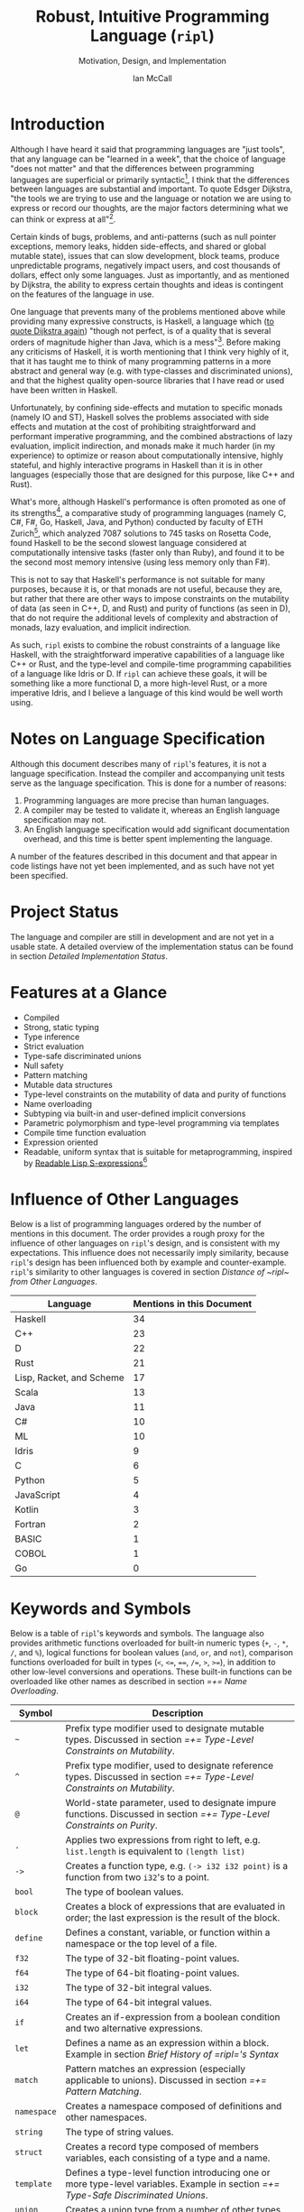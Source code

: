# Readme display broke with the following commit. Nothing seems out of the ordinary with this commit,
# so it may be that github has an internal size or length threshold over which it will not display org files.
# https://github.com/SongWithoutWords/ripl/commit/6c8e8ce877ccb9eb967fb4297c6db0c13753ee77

# Though github's documentation suggests that it renders documents under 400KB, and this document is ~140KB
# https://developer.github.com/v3/markdown/

# Can be used to toggle the export of footnotes
#+OPTIONS: f:t

# Set the header depth
#+OPTIONS: H:5

# Disable automatic toc
#+OPTIONS: toc:nil
#+OPTIONS: title:nil

# Can be used to enable unicode characters
# #+LATEX_COMPILER: lualatex % Seems to prevent row-color highlighting
# #+LATEX_HEADER: \usepackage{unicode-math}
# #+LATEX_HEADER: \usepackage[utf8x]{inputenc}
# #+LATEX_HEADER: \usepackage[mathletters]{ucs}
#+EXPORT_FILE_NAME: Ian-McCall-CPEN499B-Robust-Intuitive-Programming-Language

#+LATEX_HEADER: \setcounter{secnumdepth}{5}

#+TITLE: Robust, Intuitive Programming Language (~ripl~)
#+SUBTITLE: Motivation, Design, and Implementation
#+AUTHOR: Ian McCall
#+LATEX_HEADER: \usepackage[margin=0.6in]{geometry}

#+LATEX_HEADER: \usepackage[T1]{fontenc}
#+LATEX_HEADER: \usepackage{cmbright}
# #+LATEX_HEADER: \usepackage[scale=0.9]{sourcecodepro}
#+LATEX_HEADER: \usepackage{sourcecodepro}

#+LATEX_HEADER: \setcounter{tocdepth}{4}

# increase space between table and caption
#+LATEX_HEADER: \usepackage{caption}
#+LATEX_HEADER: \captionsetup[table]{skip=10pt}

# allows use of the H option for force a float to Here
#+LATEX_HEADER: \usepackage{float}

#+LATEX_HEADER: \usepackage{multicol}

#+LATEX_HEADER: \usepackage{adjustbox}

# Set size of verbatim font used in "example" orb blocks
#+LATEX_HEADER: \usepackage{verbatim}
#+LATEX_HEADER: \makeatletter
#+LATEX_HEADER: \def\verbatim@font{\fontsize{10}{10}\ttfamily}

#+LATEX_HEADER: \usepackage[utf8]{inputenc}

#+LATEX_HEADER: \usepackage{listings}
#+LATEX_HEADER: \usepackage[dvipsnames, table]{xcolor}

#+LATEX_HEADER: \usepackage{titlesec}

# enables highlighting on inline code
# (requires redefining \texttt as well, see below)
#+LATEX_HEADER: \usepackage{soul}

# hyperlinke colors
#+LATEX_HEADER: \hypersetup{ colorlinks=true, linkcolor=black, urlcolor=blue }

# Used for both bulleted and enumerated lists
#+LATEX_HEADER: \usepackage{enumitem}

# Customize bulleted lists
#+LATEX_HEADER:  \setlist{noitemsep, topsep=4pt, itemsep=3pt}
#+LATEX_HEADER:  \setlistdepth{9}
#+LATEX_HEADER:   \setlist[itemize,1]{label=-}
#+LATEX_HEADER:   \setlist[itemize,2]{label=-}
#+LATEX_HEADER:   \setlist[itemize,3]{label=-}
#+LATEX_HEADER:   \setlist[itemize,4]{label=-}
#+LATEX_HEADER:   \setlist[itemize,5]{label=-}
#+LATEX_HEADER:   \setlist[itemize,6]{label=-}
#+LATEX_HEADER:   \setlist[itemize,7]{label=-}
#+LATEX_HEADER:   \setlist[itemize,8]{label=-}
#+LATEX_HEADER:   \setlist[itemize,9]{label=-}
#+LATEX_HEADER:   \renewlist{itemize}{itemize}{9}

# Space above footnotes
#+LATEX_HEADER: \addtolength{\skip\footins}{6pt}

# Space between footnotes
#+LATEX_HEADER: \addtolength{\footnotesep}{5pt} % {\baselineskip}

# Prevent footnotes from being split across multiple pages
#+LATEX_HEADER: \interfootnotelinepenalty=10000

# Make margin of footnotes flush
#+LATEX_HEADER: \usepackage[hang,flushmargin]{footmisc}

# tabu enables footnotes in tables, though I haven't gotten it to work with resizebox
# #+LATEX_HEADER: \usepackage{tabu}
# #+LATEX_HEADER: \usepackage{tabularx}

# Customize enumerated/numbered lists
# options include \arabic, \roman, \alph and \Alph
#+LATEX_HEADER: \setlist[enumerate,1]{label={\arabic*.}}
#+LATEX_HEADER: \setlist[enumerate,2]{label={\alph*.}}

# Enable indentation of specific sections
#+LATEX_HEADER: \usepackage{changepage}

#+BEGIN_EXPORT latex
\titlespacing\section      {0pt} {4pt plus 4pt minus 2pt}{2pt plus 1pt minus 1pt}
\titlespacing\subsection   {0pt} {2pt plus 4pt minus 2pt}{2pt plus 1pt minus 1pt}
\titlespacing\subsubsection{0pt} {2pt plus 4pt minus 2pt}{2pt plus 1pt minus 1pt}

% Package that produces a similar result to the code below:
% #+LATEX_HEADER: \usepackage[parfill]{parskip}

\setlength\parindent{0pt} % sets indent to zero
\setlength{\parskip}{6pt} % changes vertical space between paragraphs

% Code listing settings
\lstdefinelanguage{ripl}{
    morekeywords=
      % definitions
      { block
      , define
      , let
      , match
      , struct
      , template
      , union
      % forms
      , if
      % types
      , f32
      , i32
      },
    sensitive=true, % keywords are not case-sensitive
    morecomment=[l]{;}, % l is for line comment
    morestring=[b]" % defines that strings are enclosed in double quotes " for balance in buffer ;)
}

\definecolor{DarkGray}    {rgb}{0.26, 0.26, 0.30}
\definecolor{DarkBlue}    {rgb}{0.20, 0.40, 0.80}
\definecolor{DarkGreen}   {rgb}{0.15, 0.50, 0.40}

\definecolor{LightGray}   {rgb}{0.94, 0.96, 0.98}
\definecolor{LightBlue}   {rgb}{0.40, 0.75, 1.00}
\definecolor{LightGreen}  {rgb}{0.40, 0.80, 0.60}

\lstset{language=ripl,
       % backgroundcolor=\color{White},
       % frame=single,
       % frame=half,
       % frame=leftline,
       xleftmargin=0.2in,
       xrightmargin=0.0in,
       captionpos=b,
       tabsize=2,
       % dark theme
       backgroundcolor=\color{DarkGray},
       basicstyle=\linespread{1.1}\color{LightGray}\fontsize{10}{10}\ttfamily,
       keywordstyle=\color{LightBlue},
       commentstyle=\color{LightGreen},
       % light theme
       backgroundcolor=\color{LightGray},
       basicstyle=\linespread{1.1}\color{DarkGray}\fontsize{10}{10}\ttfamily,
       keywordstyle=\color{DarkBlue},
       commentstyle=\color{DarkGreen},
  }

\definecolor{DodgerBlue3}   {rgb}{0.09, 0.45, 0.80}
\colorlet{TableRowColor}{LightGray}
% Inline code highlighting
% \sethlcolor{LightGray}
% \let\OldTexttt\texttt
% \renewcommand{\texttt}[1]{\OldTexttt{\hl{#1}}}% will affect all \texttt

\date{\parbox{\linewidth}{\centering%
  University of British Columbia\endgraf
  CPEN 499B\endgraf\bigskip
  Supervisor: Dr. Sathish Gopalakrishnan\endgraf\bigskip
  \today\endgraf\bigskip
  }}

% Surrounding commands remove page number from title page
\clearpage\maketitle
\thispagestyle{empty}
\vfill
\centerline{\textcopyright{} Ian McCall, 2018}

\pagebreak

\begin{abstract}

\texttt{ripl} is a nascent programming language that is intended to combine the safety and purity of a language like Haskell, with the efficient, low-level capabilities of a language like C++ or Rust, and the type-level and compile-time programming capabilities of a language like Idris or D. The \texttt{ripl} compiler is written in Scala with an LLVM backend, and is still in development. This document provides an overview of \texttt{ripl}'s motivation, design and implementation, in addition to a quantitative comparison with 18 other languages over 41 language features. The results of this comparison suggest that \texttt{ripl}'s feature set is highly unique, and I believe it will offer a robust, intuitive, powerful, and performant middle-ground between high-level purely-functional languages and lower-level imperative languages, with some interesting new features as well.
\end{abstract}
\pagebreak

\begin{Large}
\textbf{Symbols in Section Names}
\end{Large}
\begin{adjustwidth}{0.6cm}{}
\begin{small}
\texttt{+} Feature included in \texttt{ripl}
\newline
\texttt{-} Feature not included in \texttt{ripl}
\newline
\texttt{?} Feature may be included in future
\end{small}
\end{adjustwidth}

\tableofcontents
\listoftables
\listoffigures
\lstlistoflistings

\newpage

#+END_EXPORT


* Introduction

Although I have heard it said that programming languages are "just tools", that any language can be "learned in a week", that the choice of language "does not matter" and that the differences between programming languages are superficial or primarily syntactic[fn:2], I think that the differences between languages are substantial and important. To quote Edsger Dijkstra, "the tools we are trying to use and the language or notation we are using to express or record our thoughts, are the major factors determining what we can think or express at all"[fn:3].

Certain kinds of bugs, problems, and anti-patterns (such as null pointer exceptions, memory leaks, hidden side-effects, and shared or global mutable state), issues that can slow development, block teams, produce unpredictable programs, negatively impact users, and cost thousands of dollars, effect only some languages. Just as importantly, and as mentioned by Dijkstra, the ability to express certain thoughts and ideas is contingent on the features of the language in use.

One language that prevents many of the problems mentioned above while providing many expressive constructs, is Haskell, a language which ([[https://www.cs.utexas.edu/users/EWD/transcriptions/OtherDocs/Haskell.html][to quote Dijkstra again]]) "though not perfect, is of a quality that is several orders of magnitude higher than Java, which is a mess"[fn:5]. Before making any criticisms of Haskell, it is worth mentioning that I think very highly of it, that it has taught me to think of many programming patterns in a more abstract and general way (e.g. with type-classes and discriminated unions), and that the highest quality open-source libraries that I have read or used have been written in Haskell.

Unfortunately, by confining side-effects and mutation to specific monads (namely IO and ST), Haskell solves the problems associated with side effects and mutation at the cost of prohibiting straightforward and performant imperative programming, and the combined abstractions of lazy evaluation, implicit indirection, and monads make it much harder (in my experience) to optimize or reason about computationally intensive, highly stateful, and highly interactive programs in Haskell than it is in other languages (especially those that are designed for this purpose, like C++ and Rust).

What's more, although Haskell's performance is often promoted as one of its strengths[fn:6], a comparative study of programming languages (namely C, C#, F#, Go, Haskell, Java, and Python) conducted by faculty of ETH Zurich[fn:23], which analyzed 7087 solutions to 745 tasks on Rosetta Code, found Haskell to be the second slowest language considered at computationally intensive tasks (faster only than Ruby), and found it to be the second most memory intensive (using less memory only than F#).

This is not to say that Haskell's performance is not suitable for many purposes, because it is, or that monads are not useful, because they are, but rather that there are other ways to impose constraints on the mutability of data (as seen in C++, D, and Rust) and purity of functions (as seen in D), that do not require the additional levels of complexity and abstraction of monads, lazy evaluation, and implicit indirection.

As such, ~ripl~ exists to combine the robust constraints of a language like Haskell, with the straightforward imperative capabilities of a language like C++ or Rust, and the type-level and compile-time programming capabilities of a language like Idris or D. If ~ripl~ can achieve these goals, it will be something like a more functional D, a more high-level Rust, or a more imperative Idris, and I believe a language of this kind would be well worth using.

[fn:2] The people I've heard say these things are C++, Java, and Python programmers, so the languages they use may be fairly homogeneous.

[fn:3] Edsger Dijkstra, EWD 340: The Humble Programmer,
\newline
https://www.cs.utexas.edu/~EWD/transcriptions/EWD03xx/EWD340.html

[fn:5] Edsger Dijkstra, On Haskell,
\newline
https://www.cs.utexas.edu/users/EWD/transcriptions/OtherDocs/Haskell.html

[fn:23] Sebastian Nanz, Carlo A. Furia, A Comparative Study of Programming Languages in Rosetta Code,
\newline
https://arxiv.org/pdf/1409.0252.pdf

[fn:6] There have been some benchmarks that suggest Haskell is /faster/ than C, but these are largely suspect or have been debunked:
\newline
https://medium.com/@n0mad/when-competing-with-c-fudge-the-benchmark-16d3a91b437c
\newline
https://news.ycombinator.com/item?id=5080210


* COMMENT Old Introductory Text
~ripl~ is a nascent programming language and the subject of my undergraduate thesis at UBC. It is intended to combine the safety and purity of a language like Haskell, with the efficient, low-level capabilities of a language like C++ or Rust, and the metaprogramming capabilities of a language like Racket or D. The ~ripl~ compiler is written in Scala with an LLVM backend, and is still in development.

This document provides an overview of ~ripl~'s motivation, design and implementation, in addition to a quantitative comparison with other languages. It begins by discussing the language's specification, the status of the project, the language's features, the influence of other languages, and by providing a small example. It then delves into the design goals of the language with detailed descriptions and discussions of the features and design decisions intended to satisfy these goals. This paper then provides a brief of ~ripl~'s compiler pipeline, along with a detailed implementation status.

Quantify ~ripl~'s relationship with other languages

Touch briefly on the language specification

Describes the project status

Provides an overview of the language features


* Notes on Language Specification

Although this document describes many of ~ripl~'s features, it is not a language specification. Instead the compiler and accompanying unit tests serve as the language specification. This is done for a number of reasons:

1. Programming languages are more precise than human languages.
2. A compiler may be tested to validate it, whereas an English language specification may not.
3. An English language specification would add significant documentation overhead, and this time is better spent implementing the language.

A number of the features described in this document and that appear in code listings have not yet been implemented, and as such have not yet been specified.


* Project Status
The language and compiler are still in development and are not yet in a usable state. A detailed overview of the implementation status can be found in section [[Detailed Implementation Status]].
#+BEGIN_EXPORT latex
The source of this document and the compiler can be found at \url{https://github.com/SongWithoutWords/ripl}.
#+END_EXPORT

* Features at a Glance
- Compiled
- Strong, static typing
- Type inference
- Strict evaluation
- Type-safe discriminated unions
- Null safety
- Pattern matching
- Mutable data structures
- Type-level constraints on the mutability of data and purity of functions
- Name overloading
- Subtyping via built-in and user-defined implicit conversions
- Parametric polymorphism and type-level programming via templates
- Compile time function evaluation
- Expression oriented
- Readable, uniform syntax that is suitable for metaprogramming, inspired by [[https://sourceforge.net/p/readable/wiki/Home/][Readable Lisp S-expressions]][fn:4]

[fn:4] David A. Wheeler, Alan Manuel K. Gloria, Egil Möller, Readable Lisp S-expressions,
\newline
https://sourceforge.net/p/readable/wiki/Home/


* Influence of Other Languages

Below is a list of programming languages ordered by the number of mentions in this document. The order provides a rough proxy for the influence of other languages on ~ripl~'s design, and is consistent with my expectations. This influence does not necessarily imply similarity, because ~ripl~'s design has been influenced both by example and counter-example. ~ripl~'s similarity to other languages is covered in section [[Distance of ~ripl~ from Other Languages]].

#+BEGIN_SRC emacs-lisp :exports results
(defun recursive-count (regex string start)
  (if (string-match regex string start)
      (+ 1 (recursive-count regex string (match-end 0)))
      0))

(defun count-occurrences (regex string)
  (recursive-count regex string 0))

;; Search for words in the ASCII export so that we don't pick up on words in code blocks, comments, etc.
(setq ascii-export-contents
  (with-temp-buffer
    (insert-file-contents "README.txt")
    (buffer-string)))

(defun occurrences-in-buffer (language-and-regex)
  (list
    (nth 0 language-and-regex) ; the name
    (-
      (count-occurrences
        (nth 1 language-and-regex) ; the pattern
        ascii-export-contents)
      ; subtract the occurrences of the name in this program and the resulting table
      (nth 2 language-and-regex))))

(setq case-fold-search nil)
(setq languages-to-search
 `(
    ("BASIC" "\\<BASIC\\>" 1)
    ("COBOL" "\\<COBOL\\>" 1)
    ("Fortran" "\\<Fortran\\>" 1)

    ("C" "\\bC[^a-zA-Z0-9\+\#]" 1)
    ("C++" "C\\+\\+" 1)
    ("C#" "C#" 1)
    ("D" "\\<D\\>" 1)
    ("Go" "\\<Go\\>" 1)
    ("Haskell" "Haskell" 1)
    ("Idris" "Idris" 1)
    ("Java" "\\<Java\\>" 1)
    ("JavaScript" "JavaScript" 1)
    ("Kotlin" "Kotlin" 1)
    ("Lisp, Racket, and Scheme", "Lisp\\|Racket\\|Scheme" 3)
    ("ML" "\\<ML\\>" 1)
    ("Python" "Python" 1)
    ("Rust" "Rust" 1)
    ("Scala" "Scala" 1)
))

`(
  ("Language" "Mentions in this Document")
  hline
  ,@(cl-sort
    (mapcar 'occurrences-in-buffer languages-to-search)
    (lambda (a b) (> (nth 1 a) (nth 1 b)))))
#+END_SRC
#+ATTR_LATEX: :placement [H] :caption \caption{Language Mentions as a Proxy for Influence on \texttt{ripl}'s Design} \rowcolors{1}{}{TableRowColor}
#+RESULTS:
| Language                 | Mentions in this Document |
|--------------------------+---------------------------|
| Haskell                  |                        34 |
| C++                      |                        23 |
| D                        |                        22 |
| Rust                     |                        21 |
| Lisp, Racket, and Scheme |                        17 |
| Scala                    |                        13 |
| Java                     |                        11 |
| C#                       |                        10 |
| ML                       |                        10 |
| Idris                    |                         9 |
| C                        |                         6 |
| Python                   |                         5 |
| JavaScript               |                         4 |
| Kotlin                   |                         3 |
| Fortran                  |                         2 |
| BASIC                    |                         1 |
| COBOL                    |                         1 |
| Go                       |                         0 |


* Keywords and Symbols

Below is a table of ~ripl~'s keywords and symbols. The language also provides arithmetic functions overloaded for built-in numeric types (=+=, =-=, =*=, =/=, and =%=), logical functions for boolean values (=and=, =or=, and =not=), comparison functions overloaded for built in types (=<=, =<==, ====, =/==, =>=, =>==), in addition to other low-level conversions and operations. These built-in functions can be overloaded like other names as described in section [[=+= Name Overloading]].

#+ATTR_LATEX: :placement [H] :caption \caption{\texttt{ripl} Keywords and Symbols} \rowcolors{1}{}{TableRowColor}
| Symbol      | Description                                                                                                                        |
|-------------+------------------------------------------------------------------------------------------------------------------------------------|
| =~=         | Prefix type modifier used to designate mutable types. Discussed in section [[=+= Type-Level Constraints on Mutability]].               |
| =^=         | Prefix type modifier, used to designate reference types. Discussed in section [[=+= Type-Level Constraints on Mutability]].            |
| =@=         | World-state parameter, used to designate impure functions. Discussed in section [[=+= Type-Level Constraints on Purity]].              |
| =.=         | Applies two expressions from right to left, e.g. =list.length= is equivalent to =(length list)=                                    |
| =->=        | Creates a function type, e.g. =(-> i32 i32 point)= is a function from two =i32='s to a point.                                      |
| =bool=      | The type of boolean values.                                                                                                        |
| =block=     | Creates a block of expressions that are evaluated in order; the last expression is the result of the block.                        |
| =define=    | Defines a constant, variable, or function within a namespace or the top level of a file.                                           |
| =f32=       | The type of 32-bit floating-point values.                                                                                          |
| =f64=       | The type of 64-bit floating-point values.                                                                                          |
| =i32=       | The type of 32-bit integral values.                                                                                                |
| =i64=       | The type of 64-bit integral values.                                                                                                |
| =if=        | Creates an if-expression from a boolean condition and two alternative expressions.                                                 |
| =let=       | Defines a name as an expression within a block. Example in section [[Brief History of =ripl='s Syntax]]                                |
| =match=     | Pattern matches an expression (especially applicable to unions). Discussed in section [[=+= Pattern Matching]].                        |
| =namespace= | Creates a namespace composed of definitions and other namespaces.                                                                  |
| =string=    | The type of string values.                                                                                                         |
| =struct=    | Creates a record type composed of members variables, each consisting of a type and a name.                                         |
| =template=  | Defines a type-level function introducing one or more type-level variables. Example in section [[=+= Type-Safe Discriminated Unions]]. |
| =union=     | Creates a union type from a number of other types.                                                                                 |


* Minimal Example

This section provides a quick introduction to the language in the form of a small ~ripl~ program that computes the factorial of 5, followed by a brief discussion:

#+LATEX: \begin{minipage}{\linewidth}
#+NAME: Factorial in ~ripl~
#+CAPTION: Factorial in ~ripl~
#+BEGIN_SRC racket
define (main) (factorial 5)

define (factorial (i32 n)) i32
  if (<= n 1)
    1
    * n (factorial (- n 1))
#+END_SRC
#+LATEX: \end{minipage}

Although small, this example demonstrates many of the language's defining characteristics:
1. ~ripl~'s syntax is expression oriented in that most of its syntactic constructs produce values rather than directing control flow (like Haskell, Lisp, ML, Rust, Scala, etc., and unlike C, C++, C#, Java, JavaScript, Python, etc.).
2. ~ripl~'s syntax is Lisp-like, and as such:
   1. Parentheses group expressions (expressions may also be grouped by whitespace, as described below).
   2. Names are separated by whitespace, parentheses, or one of a small number of reserved characters.
   3. Functions are applied by grouping as in Haskell, ML, and Lisp (i.e. ~(f x1 ... xn)~)[fn:1], as opposed to the traditional mathematical notation of languages with C-style syntax (i.e. ~f(x1, ... xn)~).
   4. The structure of the source code reflects the structure of the abstract syntax tree.
   5. Consequently, ~ripl~ does not have infix notation, operator precedence, or associativity, the absence of which (as seen in Lisp) is counter-intuitive for many (myself included), due possibly to the fact that people are not accustomed to reading mathematical expressions without these syntactic conveniences. Whether ~ripl~ ultimately will have infix notation is still unclear, and section [[=?= Infix Notation and Word Order]] discusses two ways in which this might be done.
3. ~ripl~'s syntax includes some extensions over traditional Lisp syntax, inspired by [[https://sourceforge.net/p/readable/wiki/Home/][Readable Lisp S-expressions]]:
   1. Two or more expressions on a line are grouped.
   2. Lines are extended to include all subsequent expressions at the next level of indentation.
4. ~ripl~ does not distinguish between functions and operators, and as such names can be composed of unicode characters, with the exception of unicode control characters and a small set of reserved characters.
5. ~ripl~ provides a number of built in forms (e.g. ~define~, ~if~), functions (e.g. ~*~, ~-~, ~<=~) and types (e.g. ~i32~)
6. The entry point of a program is a function called ~main~.
7. Type annotations are required for function parameters; most other types can be inferred.
8. Return type annotations are required for recursive functions.
9. Names may be referenced in source files before they are defined.

Hopefully this example has helped to provide you with an intuition for the language, the features of which are discussed in more depth in the following sections.

[fn:1] though in Haskell and ML expressions are often grouped by the parser rather than explicitly by parentheses


* Design Goals and Related Features

** COMMENT Notes

# Can I tie this in with what Simon Peyton Jones is talking about with a future Haskell being strict?

# Consequently, the intent for this language is to be robust by obviating as many of these problems as possible, while remaining versatile

# Segue to Haskell, Djikstra's opinion of Haskell, quote about Haskell about making the easy things hard, address some of the challenges associated with it, as well as mentioning some of the problems it solves.

# Likewise, some languages simply do not have the capabilities of others, and though it may not be easily possible to measure or account for the impact of these differences, these differences persist.

# Haskell does an excellent job of preventing a wide range of bugs and sources of error. Unfortunately, it does so in some cases by sacrificing some capabilities, such as mutation,
# Haskell creator jokes about

# Because certain kinds of bugs, problems and anti-patterns are only possible in certain languages, and because these issues can impede or block teams, thereby slowing development and wasting potentially thousands of dollars the choice of language is important.

# The following section provides an overview of ~ripl~'s design goals and the language features that are intended to achieve these goals.

# Games are often at the forefront of what hardware can do, and although it would be a very expensive experiment (to attempt to implement a state of the art 3D game or game engine in Haskell), I do not have confidence that Haskell would be as fit for this purpose as a language like C++ or Rust, though for many or most other purposes I think Haskell would be superior.


** Robust

*** COMMENT Notes

# TODO Should go somewhere:

# What's more, although Haskell's performance is legendary within the Haskell community, a third party comparative study of programming languages conducted by ETH Zuric found Haskell's performance to be average, and its memory usage to be the worst among any language considered (possibly as a result of laziness).

# Having worked in the games industry for 2.5 years, in a 20 year old and approximately 4 million line C++ codebase, I've observed some patterns that have given rise to some problems, many of which I feel can be attributed to the language itself:
# - Long compile times:
# - Null pointer exceptions: these can arise easily when there's uncertainty as to whether null is an acceptable value for a pointer
# - Singletons and side-effects:

# The problems mentioned above would not have been possible in Haskell.

# One thing I feel I can say about Haskell with little hesitation, is that it's a very robust language, and that many of the bugs and anti-patterns that I've encountered working in the games industry

# Having worked as a programmer in the games industry for 2.5 years, in a 20 year old, approximately 4 million line C++ codebase, a lot of the anti-patterns and bugs I encountered were related to imperative and object-oriented programming:

# In order to understand what is robust, it may be worth considering some bugs and anti-patterns found in the wild that are not robust.
# - Singletons:
# - Deep inheritance hierarchies:
# - Needless interfaces:
# - OOP insanity:
# -
# Weird OOP

# - Rampant/flagrant use of singletons that can make initialization, saving and loading almost impossible to understand.
# - A class hierarchy 6 levels deep, with virtual functions that branched on an internal type tag, so that in order to understand the behaviour of an instance you needed to consider the intersection between its subtype and type tag.
# - Implicit requirements on the state of the arguments.
# - Measurements of angle in different directions in different units.
# - Different coordinate systems used by different parts of the engine.


#  All of this for no discernible reason.
# - An interface with pure virtual functions called IFoo that was implemented Foo, and was also implemented by FooProxy which wrapped all methods of Foo.

# None of this would have been possible in a language like Haskell, and much less of it would have been possible in a language like Rust. Conversely, I think this would have been much worse in a language like Python without static typing.

# - A lot of the problems I've encountered and bugs I've seen as a programmer are akin to miscommunication
# - Encoding something in the type system is better than documentation, especially if the type system is well constructed
# - I would like this language to be as robust and rigorous or nearly so as Haskell without sacrificing on various other features.

# The language enables the programmer to establish a wide range of constraints in the type system, by means of the following features:
# - Strong, static typing
# - Type-safe discriminated unions
# - Type-level constraints on the mutability of data
# - Type-level constraints on the existence of data (null-safety)
# - Type-level constraints on the purity of functions
# - Parametric polymorphism via templates
# - Constraints on template parameters via type-classes/traits
# - Type-level programming via templates and compile-time function evaluation
# - The language will be memory-safe, though whether this is achieved via garbage collection or a Rust-style ownership system is yet to be determined.


*** =+= Static Typing

Static typing has a wide range of applications and advantages. It can catch errors earlier in the development process and nearer to the source than the corresponding run-time errors, can improve performance by informing optimizations and reducing the number of run-time checks because data types are known in advance, can be used to disambiguate names via overload resolution (as in C++, C#, D, Java, and Scala), can ensure that only certain functions have side effects (as in D and Haskell), can ensure that only certain aspects of certain variables can be modified (as in C++, D and Rust), and can be used as a basis for metaprogramming (as in C++, D and Haskell).

When combined with type inference, these advantages can be leveraged with little-to-no increase in program length or programmer effort. As such the primary motivation for ~ripl~ is to embrace static typing and to extend the range of invariants that can be encoded within the type system at compile time, so that the language can be used to develop robust programs with predictable behaviour at any scale.

# Although some statically-typed languages like C++ and Java are notoriously verbose and awkward, with concise and elegant, statically-typed languages like Haskell and Scala on offer, it's hard to understand the appeal of dynamic typing. The only case I can think of in which the flexibility of dynamic typing might be necessary is in enabling Lisp-style macros: a feature that is present only in a small minority of relatively unpopular dynamically typed languages, namely Lisp, Scheme and Racket.

# Why then, the popularity of dynamically typed languages like Python, JavaScript and PHP? I don't know, any more than I can explain the popularity of Java, C and C++.

# The only advantage I can think of that dynamic typing might provide, are the advantages that dynamic typing  confer to

# If the only statically typed languages on offer were verbose and unwieldy imperative languages like C++ and Java,
# Having used dynamically typed languages like Emacs Lisp, JavaScript, Python, R and Racket, I've never really understood the appeal of dynamic typing. If the only statically typed alternatives were verbose and unwieldy imperative languages like C++ and Java, then I might understand, but with concise and elegant functional languages like Haskell and Scala on offer,

# Having used dynamically typed languages like Emacs Lisp, JavaScript, Python, R and Racket, I've never really understood the appeal of dynamic typing. If the only statically typed alternatives were verbose and unwieldy imperative languages like C++ and Java, then I might understand, but with concise and elegant functional languages like Haskell and Scala on offer,
# Personally I am a strong proponent of static typing and don't really understand the appeal of dynamic typing.


*** =+= Type-Safe Discriminated Unions

Type-safe discriminated unions, or sum types, (as seen in Haskell, ML, Rust and Scala, among others) provide a very powerful and intuitive way of modelling polymorphic data and computations that may take one of a number of forms. Some examples in ~ripl~ are shown below:

#+LATEX: \begin{minipage}{\linewidth}
#+NAME: Discriminated Unions in ~ripl~
#+CAPTION: Discriminated Unions in ~ripl~
#+BEGIN_SRC racket
;; the union keyword can be used to create type-safe discriminated unions
union expression
  struct add (^expression a) (^expression b)
  struct sub (^expression a) (^expression b)
  struct mul (^expression a) (^expression b)
  struct div (^expression a) (^expression b)
  f32

;; it can be combined with the template keyword to create a parameterized union
template (list a)
  union
    struct nil
    struct non-empty
      a head
      ^(list a) tail
#+END_SRC
#+LATEX: \end{minipage}

Unlike untagged unions that do not record the type of the union's value, and non-type-safe discriminated unions in which a type tag is manually set and branched on by the programmer, type-safe discriminated unions include a type tag that is automatically set during construction and automatically branched on during pattern matching. An example of pattern matching in ~ripl~ can be seen in section [[=+= Pattern Matching]].

Although discriminated unions are analogous in some respects to OOP style inheritance subtyping (which can even be used as a basis for discriminated unions, as in Scala), I would argue that type-safe discriminated unions when used in conjunction with pattern matching, result in code that is more robust, precise, straightforward and less tightly coupled than OOP style inheritance. As such, discriminated unions are an important feature of ~ripl~'s design, the advantages of which are highlighted in the following section on null-safety, for which they provide an excellent solution.

# Discriminated unions are a powerful tool for authoring and composing data types, and are analogous in some respects to OOP style inheritance and subtyping (in Scala, for example, discriminated unions are created using inheritance). They provide a very powerful and intuitive way of modelling data and computations that may take one of a number of forms,


*** =+= Type-Level Constraints on Existence (null safety)

The ability to substitute ~null~, ~nil~, etc. for many or all values is a frequent source of ambiguity and error in many languages, including C, C++, C#, D, Java, JavaScript, Lisp, Python, and Scala.

The null reference was invented in 1965 by Tony Hoare, who later described it as a "billion-dollar mistake" when speaking at a software conference called QCon London in 2009[fn:10].

#+BEGIN_QUOTE
I call it my billion-dollar mistake. It was the invention of the null reference in 1965. At that time, I was designing the first comprehensive type system for references in an object oriented language (ALGOL W). My goal was to ensure that all use of references should be absolutely safe, with checking performed automatically by the compiler. But I couldn't resist the temptation to put in a null reference, simply because it was so easy to implement. This has led to innumerable errors, vulnerabilities, and system crashes, which have probably caused a billion dollars of pain and damage in the last forty years.
#+END_QUOTE

Although the unrestricted and potentially unsafe use of ~null~ is a significant problem, the ability to represent a value that may or may not exist remains highly important. To date I've encountered two viable mechanisms by which a language can express potentially non-existent values while maintaining null-safety:

1. *Dependent Typing:* dependent typing is a language feature in which the type of an expression may depend on its value. Kotlin employs a limited form of dependent typing to differentiate between nullable and non-nullable pointers at compile time, based on type annotations in addition to control flow[fn:11].

2. *Type-Safe Discriminated Unions:* discriminated unions, as discussed in section [[=+= Type-Safe Discriminated Unions]], provide a very robust and safe way of representing polymorphic types, and is employed by Haskell, ML, and Rust, among others, to represent potentially non-existent values in a type safe way[fn:12].

Between these options I prefer type-safe discriminated unions, because they're simpler than full-blown dependent typing (as seen in languages like Idris, which is roughly speaking a strictly evaluated and dependently typed Haskell), and because type-safe discriminated unions are much more widely applicable than the limited form of dependent typing seen in Kotlin. In support of this idea, Idris, which has both discriminated unions /and/ dependent typing, implements its ~Maybe~ type in terms of unions[fn:13]; ~ripl~ will do the same.

[fn:10] Tony Hoare, Null References: The Billion Dollar Mistake,
\newline
https://www.infoq.com/presentations/Null-References-The-Billion-Dollar-Mistake-Tony-Hoare

[fn:11] Kotlin Language Reference, Null Safety, https://kotlinlang.org/docs/reference/null-safety.html

[fn:12] Although Scala has type safe discriminated unions and an option type, it is not null-safe. The following expression type checks correctly and produces a null pointer exception at runtime: ~Some(null) match { case Some(x) => x.toString; case _ => ""}~

[fn:13] Idris Standard Library, Maybe,
\newline
https://github.com/idris-lang/Idris-dev/blob/master/libs/prelude/Prelude/Maybe.idr


*** COMMENT Type-Level Constraints on Mutability ~(this text should be somewhere else)~

Unconstrained or under-constrained mutability is problematic. The more state a program has, and the more widely this state can be modified, the harder it is to reason about. Fortunately, there are a number of ways in which programming languages can enable programmers to limit the amount and scope of a program's state:

# How much harder would math be if it was stateful and the meaning of operations was subject to change in real time? That is what imperative programming with shared mutable state is like.


*** =+= Temporary, Local Variables

Although a number of languages have had a shaky history with temporary, local variables (including BASIC, COBOL[fn:9] and Fortran[fn:14]), we are fortunate that temporary, local variables are ubiquitous in modern languages. The locality of these variables reduces the scope in which their state can be accessed, and their transience reduces the state of the program that would otherwise persist between function calls. All variables in ~ripl~ not declared at the top level are temporary and local.

[fn:9] http://www.jeromegarfunkel.com/authored/cobol_apology.htm
[fn:14] http://www.mathcs.emory.edu/~cheung/Courses/561/Syllabus/5-Fortran/scoping.html


*** =?= Encapsulation

Considered one of the defining features of object-oriented programming, encapsulation is another feature that helps to limit the scope of program state. Although I do not have concrete plans for encapsulation and access modifiers in ~ripl~, encapsulation warrants mentioning because it demonstrates that not only functional languages are concerned with limiting the scope of mutable state but also imperative and object-oriented languages.


*** =+= Expression Orientation

Expression orientation is a language feature that allows programmers to perform computations by composing expressions rather than directing control flow or mutating intermediary values. Expression orientation is a continuum, from assembly languages and compiler intermediary representations that are highly imperative, to imperative languages with both expressions and statements (like C++, C#, Java, etc.), to fully functional languages in which everything or nearly everything is an expression (like Haskell, Lisp, ML, Scala, etc.).

Expression orientation helps to reduce the statefullness of a program by reducing the number of variables in scope and reducing the need to mutate these variables. Everything in ~ripl~ that is not a top-level definition is an expression. Expression orientation is discussed from a usability perspective in section [[=+= Expression Oriented Syntax]].
# Provide a link to expression orientation section under concise/intuitive


*** =-= Monadic Statefullness and IO

One way of constraining mutation, as seen in Haskell and Idris, is to limit mutation to occurring within monads (namely IO and ST, in both Haskell and Idris):

#+BEGIN_QUOTE
Every function in Haskell is a function in the mathematical sense (i.e., "pure"). Even side-effecting IO operations are but a description of what to do, produced by pure code. There are no statements or instructions, only expressions which cannot mutate variables (local or global) nor access state like time or random numbers.[fn:15]
#+END_QUOTE

Although I agree with the designers of these languages that it's important to separate pure and impure code, and that the way they have modelled stateful computations within a purely functional language is elegant, in practice I find that this additional monadic abstraction can make stateful code significantly harder to write (especially when combined with laziness, as in Haskell).

For example, during the semantic phase of the ~ripl~ compiler, every expression is "reduced" to a value, a type, or a typed expression. Most expressions will depend on other definitions in the program, and these definitions can occur in any order. To deal with this, I reduce the abstract syntax tree lazily, and feed the result back into the ~reduce~ function (a process called "tying the knot") so that the type or value of each definition can be computed in terms of others. Although this works perfectly in many cases, in order to handle cyclic dependencies the computation must be stateful and track the definitions it has already visited so that it does not loop infinitely. After two weeks of trying to get this to work in Haskell with the ST monad, I tried it in Scala, got it to work in a single afternoon, and subsequently ported the entire compiler to Scala.

Although this anecdote does not demonstrate that the above problem could not be solved with laziness and monads in Haskell, or that this problem could not be solved without resorting to mutation at all, it is an example in which Haskell's approach to statefullness made a problem intractable for a user. While constraints on mutability and function purity are important, straightforward imperative/stateful programming is also valuable, and at times necessary. ~ripl~'s approach to encoding these constraints while preserving the ability to perform straightforward stateful programming is discussed in the following two sections: [[=+= Type-Level Constraints on Mutability]] and [[=+= Type-Level Constraints on Purity]].

[fn:15] Haskell Website, Purely Functional, https://www.haskell.org/


*** =+= Type-Level Constraints on Mutability

A middle ground between the unconstrained or under-constrained mutability and impurity of languages like C#, Java, ML, and Scala, and the functional purity of languages like Haskell and Idris, are per-variable type-level constraints on mutability, as seen in C++, D and Rust. This is a really great feature in my view, because it removes the ambiguity of what can be modified within what scope, while still allowing mutation where necessary.

In C++ and D, types can be made immutable using the ~const~ keyword, with some differences[fn:16]:
1. ~const~ in C++ can be bypassed using ~const_cast~ or ~mutable~, which undermines its legitimacy.
2. ~const~ in D applies recursively to all types that a composite type is composed of, a quality they refer to as transitive. This has the disadvantage of reducing the range of types that can be expressed, and may force the use of entirely mutable types when only parts of these types need to be mutable. For example, a function that simulates interactions between entities might operate on an immutable list of references to mutable entities, thereby expressing its intent to modify the entities themselves, and not the container. Unfortunately, this distinction cannot be expressed with D's transitive ~const~.

In Rust, types can be made mutable using the ~mut~ keyword. The advantage of immutability by default, is that the keyword is /required/ to mutate a value; whereas in C++ and D data can be mutated or not mutated without the need to specify. Rust then uses this feature to prevents data races at compile time with the following rule: "At any given time, you can have /either/ one mutable reference /or/ any number of immutable references."[fn:17] Whether ~ripl~ can achieve the same in future will depend on a choice between garbage collection and a Rust-style ownership system, a decision that hasn't been made yet. Although a Rust-style ownership system has many advantages, I am uncertain about the complexity this might add to the language and how difficult this would be to implement.

The equivalent in ~ripl~ of Rust's ~mut~ keyword is the =~= symbol, which was chosen because:
1. It is not a commonly used symbol in programming.
2. It is shorter than ~mut~.
3. It looks fluid, hence changing, hence mutable.

The purpose of the mutable type modifier in ~ripl~ is to restrict mutation to a set of variables that are explicitly mutable within the present scope. Assignment between mutable and immutable values and references are handled according to the following table:

#+ATTR_LATEX: :placement [H] :align l|rlll :caption \caption{Assignment Between Mutable and Immutable Values and References in \texttt{ripl}} \rowcolors{1}{}{TableRowColor}
| Type  | Assign to =T= | Assign to =~T= | Assign to =^T=   | Assign to =^~T=  |
|-------+---------------+----------------+------------------+------------------|
| =T=   | value copied  | value copied   | value referenced | type error       |
| =~T=  | value copied  | value copied   | value referenced | value referenced |
| =^T=  | value copied  | value copied   | reference copied | type error       |
| =^~T= | value copied  | value copied   | reference copied | reference copied |

These rules can be applied recursively to composite types like functions and templates. For the purpose of type-checking, this boils down to the following rule: mutable references cannot be created to immutable data.

[fn:16] D Language, const(FAQ), https://dlang.org/articles/const-faq.html#cpp-const

[fn:17] https://doc.rust-lang.org/book/second-edition/ch04-02-references-and-borrowing.html#the-rules-of-references


**** COMMENT Code to demonstrate mutability

# #+BEGIN_EXPORT latex
# \begin{minipage}{\linewidth}
# #+END_EXPORT
# #+NAME: scale-vector-in-place
# #+CAPTION: scale vector in place
# #+BEGIN_SRC racket

# struct character
#   string name
#   i32 health
#   i32 stamina

# define default-stamina 100
# ;; define healthy-threshold 50

# ;; This compiles: it does not modify its immutable parameter
# define (is-tired (^entity e))
#   < e.stamina tired-threshold

# ;; This compiles: it mutates its mutable parameter
# define (restore-stamina (^~entity e) (i32 amount))
#   if (is-tired e) ; this is okay, ∀ types T, T <: ~T

#   set e.stamina ( (+ e.stamina amount)

# ;; This does not compile: it attempts to mutate its immutable parameter
# define (is-healthy (^entity e))
#   set e.health (+ e.health 10) ; compile error: attempt to modify an immutable value

# ;; This does not compile: it attempts to mutate its immutable parameter
# define (is-wounded (^entity e))
#   recover-stamina e            ; compile error: type conflict between attempt to modify an immutable value

#   < e.stamina 50

# struct interval
#   f32 min
#   f32 max

# ;; This function compiles
# define (contains (^interval i) (f32 x))
#   <= i.min x i.max

# ;; This function does not compile: it attempts to modify an immutable value
# define (contains (^interval i) (f32 x))
#   set i.min x ; compile error: attempt to modify an immutable value

# struct rectangle
#   interval x
#   interval y

# ;; This function does not attempt to modify any immutable values, and so compiles
# define (contains (^rectangle r) (vector v))
#   and (contains r.x v.x) (contains r.y v.y)

# ;; This function attempts to modify an immutable value, and so does not compile
# define (contains (^rectangle r) (vector v))
#   set r.x.min r.x.max ; compile error: attempt to modify an immutable value

# define (clamp (interval i) (f32 x))

# ;; define (contains (rectangle r) (vector v))
# ;;   and (

# struct health
#   i32 cur
#   i32 max

# define (alive (entity e))

# ;; This function attempts to mutate an immutable value and so does not compile
# define (is-within-bounds (^player p) (^rectangle bounds))
#   set p.health (- p.health 10)

# ;; This function does not attempt to mutate an immutable object, and so compiles
# define (is-within-bounds (^player p) (^rectangle bounds))
#   and
#     (> p.x bounds.x-min)
#     (< p.x bounds.x-max)
#     (> p.y bounds.y-min)
#     (< p.y bounds.y-min)

#   inflict-damage c 100

# ;; This function attempts to mutate an immutable value and will not compile

# define (inflict-damage (^~character c) (i32 damage))
#   set c.health (- c.health damage)

# define (inflict-damage-if-out-of-bounds 

# define (clamp (f32 x) (f32 min) (f32 max))
#   cond
#     (< x min) min
#     (> x max) max
#     x

# define (clamp-in-place (^~f32 x) (f32 min) (f32 max))
#   set x (clamp x min max)

# define (contains (^rectangle rect) 

# define (scale-in-place (^~vector v) (f32 a))
#   set v.x (* v.x a)
#   set v.y (* v.y a)

# #+END_SRC
# #+BEGIN_EXPORT latex
# \end{minipage}
# #+END_EXPORT


*** =+= Type-Level Constraints on Purity

# Should this be type-level constraints on impurity?

**** Discussion of Purity
An impure function is one that depends on or modifies global, mutable state like global variables and singletons, or performs system-level IO like interacting with the file-system, performing textual IO, invoking other processes or drawing to the screen. Although this IO is the purpose for which we create programs, there are some disadvantages to impure, or potentially impure[fn:18] functions, including:

1. Their behaviour may depend on global, mutable state.
2. Their inputs and dependencies may not be clear from their signature.
3. Their outputs and effects may not be clear from their signature.

Indeed, in order to /know/ how such potentially impure functions may interact with the program, it is necessary to recursively read all of the functions they call, and understand how all of these functions effect and are effected by the global state of the program, in addition to the feedback between them. In a suitably large and impure program, this complexity is not possible to comprehend. In a suitably large and impure program, the programmer may arrange functions to produce the desired effect in one place and break something somewhere else in the process. For these reasons, impure or potentially impure functions are harder to test, harder to debug and harder to reason about.

At its most extreme, systemic impurity entirely subverts the purpose of function signatures in documenting what functions do, and thereby undermines the structure of the program. When a language fails to distinguish (as most do) between the signature of the entry point of the program (something like =int main()=), a function that can do /anything/, and the signature of a pure function like addition (something like =int +(int, int)=), how can any function in this language be trusted?

In a purely functional program you can tell how the pieces fit together from their types, whereas in a more imperative program there may be a way to arrange and order the pieces such that they fit, but it may not be immediately obvious how. In a pure language like Haskell, we know a lot about a function with a type like =A -> B=. We know that it will use an =A= to compute a =B= without depending on or modifying the state of the program in any way[fn:19], and consequently that:
1. It always produces the same output given the same input.
2. It does not effect the program and so can be called any number of times without consequence.
3. It behaves the same way within the context of the program as it does when tested in isolation.
4. It can be evaluated at compile time if its arguments are known at compile time.

Even if a function performs computations with mutable state internally, as long as these internal mutations do not escape to the outside world, all of the above properties still hold. In pure functional languages like Haskell and Idris, this encapsulation of effects and separation of pure and impure code is done using monads (such as IO and ST), as discussed in section [[=-= Monadic Statefullness and IO]]. As mentioned in that section, I think this encapsulation of effects is positive, but I have concerns about the complexity of this approach, both for the programmer and for the machine.

**** Purity in D
A solution to this problem in an impure language can be found in D, and is described quite well by David Nadlinger[fn:20]. D allows functions to be annotated using a ~pure~ keyword, which prevents them from performing impure computations or calling other impure functions. Combined with compile-time evaluation of pure functions and templates that can take values of any type arguments, this feature provide a basis for powerful type-level programming and type-level constraints on purity in D.

**** Purity in =ripl=
~ripl~'s method of constraining purity is similar to that of D, but differs in some respects. Rather than using a modifier keyword like D, ~ripl~ has a global state parameter =@=, that may be taken as a parameter to =main= and distributed to the rest of the program as an argument to other functions. In order to read global state (such as reading global variables, reading files, checking the current time, or using memory addresses in computations) functions must take =@= as a parameter. In order to modify global state (such as writing global variables, writing files, or writing to the console) functions must take =~@= as a parameter. =~@= may be substituted for =@= just as =^~T= may be substituted for =^T= as described in section [[=+= Type-Level Constraints on Mutability]]. The advantages of this approach include:
1. It leverages the same syntax and scoping rules as function parameters, so should be intuitive.
2. It is easily and intuitively encoded in function types, e.g. =main= may have type =(-> ~@ i32)=.
3. Function purity is visible at the call site in addition to the signature (e.g. =println ~@ "Hello world!"=).
4. It's possible to express the difference between read-only impurity =@= and read-write impurity =~@=.

# Maybe add something about how pure by default is better

Below is a table comparing pure and impure function signatures in various languages. Of the languages considered, D, Haskell and ~ripl~ are able to express the difference between pure and impure functions and C++ and Rust are not. The ability to express this difference is actually quite rare among languages, and the only others that I know of in which this is possible to express are purely functional languages like Idris, Clean and Frege. ~ripl~ is the only language I know of that uses a global state parameter, and can express the difference between read-only and read-write impurity.

#+LATEX: \begin{table}[H]
#+LATEX: \caption{Comparison of Pure and Impure Function Signatures in Various Languages}
#+LATEX: \adjustbox{max width=\linewidth}{
#+LATEX: \rowcolors{1}{}{TableRowColor}
| Language | Potentially Impure | Pure with Mutable Arguments         | Pure                                  |
|----------+--------------------+-------------------------------------+---------------------------------------|
| C++      | =int main()=       | =void normalize(Vector& v)=         | =Point operator+(Point a, Point b)=   |
| D        | =int main()=       | =pure void normalize(ref Vector v)= | =pure Point add(Point a, Point b)=    |
| Haskell  | =main :: IO ()=    | =normalize :: Vector -> Vector=     | =(+) :: Point -> Point -> Point=      |
| ~ripl~   | =(main ~@)=        | =(normalize (^~Vector v))=          | =(+ (Point a) (Point b)) Point=       |
| Rust     | =fn main()=        | =fn normalize(v: &mut Vector)=      | =fn add(a: Point, b: Point) -> Point= |
#+LATEX: }
#+LATEX: \end{table}

A ~ripl~ function that does not take the global state parameter, but takes one or more mutable references is weakly pure; a ~ripl~ function that takes neither the global state parameter, nor any mutable reference is strongly pure[fn:24]. In addition to aiding the creation of robust programs as described throughout this section, this type-level information on function purity will help the ~ripl~ compiler determine what functions can be evaluated at compile time (as described in [[=+= Compile-Time Evaluation]]), and may useful in directing optimizations in future.

# TODO Of course, every useful program needs to perform effects, talk about three layer cake, onion architecture, thin layer of IO on top of functionally pure business logic.

# I once created an alternate initialization path for a 20 year old and approximately 4 million line C++ game engine with a diverse cast of singletons and little-to-no documentation. It was a two week process of cutting, pasting, adapting, reordering and binary searching.

[fn:18] The purity of a function in a language that does not distinguish between pure and impure functions can only be determined by recursively reading it and all of the functions it calls, which may not be feasible.

[fn:19] Unless it circumvents the type system by some mechanism like Haskell's =unsafePerformIO=, but this is uncommon.

[fn:20] David Nadlinger, Purity in D, http://klickverbot.at/blog/2012/05/purity-in-d/

[fn:21] Creating new data is as close as we get to modifying data in place in Haskell, without resorting to ST monad which would be overkill in this case.

[fn:24] This terminology is used by, and possibly introduced by, the D programming language:
\newline
https://tour.dlang.org/tour/en/gems/functional-programming


*** =+= Namespaces

Although they are referred to by many names (packages, modules, namespaces, and possibly others), and there are a lot of variations in their behaviour between languages, namespaces are essentially a system to restrict the visibility of names and avoid name collisions. This is important, and prevents the need to prefix every symbol name with the library that it comes from, as may be necessary in languages without this feature like C and some Lisps. ~ripl~'s namespace feature is inspired by and very similar to that of C#. In addition to this system, which is pretty simple, I would like to add a feature that will allow the compiler to infer namespaces from the directory structure, to reduce the potential for inconsistency between the namespace structure and directory structure of a project.


*** =?= Garbage Collection

Although garbage collection is the norm among most high-level programming languages, and memory safety is a major advantage, there are some disadvantages to garbage collection:

1. Garbage collection may result in unexpected pauses which may not be suitable for real time and soft real time applications.
2. Non-deterministic garbage collection prevents the use of destructors for deterministic resource disposal (a pattern called RAII), which is a useful pattern for managing both memory and other resources.

Because ~ripl~ already has a number of things in common with Rust, like mutability modifiers and explicit indirection, I am inclined to try a Rust style ownership system, and will fall back on garbage collection if an ownership system does not work out well.


** Performant

As a statically-typed and compiled language with mutable data-structures, and without virtual functions, lazy evaluation, or implicit indirection (e.g. boxing), ~ripl~ is susceptible to a similar range of optimizations as languages like C++ and Rust. By using LLVM-IR as a compile target, as does the Rust compiler rustc, and C++ compiler Clang, ~ripl~ can leverage many of the same optimizations. If ~ripl~ adopts an ownership system inspired by Rust instead of garbage collection (a decision that is discussed in [[=?= Garbage Collection]]), then ~ripl~ may have similar performance potential to C++ and Rust (though actual performance will depend on the implementation).


** Ergonomic, Intuitive, and Concise

In order for a language to be enjoyable to use (or at least unobtrusive), it needs to be ergonomic, intuitive and concise. Although some people don't seem to take syntax very seriously (by dismissing it as superficial bike-shedding, describing it as a "solved problem", or wondering why discontent users of verbose languages are "afraid of typing"), I'm inclined to agree with Simon Peyton Jones, when he wrote in a presentation about Haskell's design[fn:22]:

#+BEGIN_QUOTE
+Syntax is not important+

Syntax is the user interface of a language

+Parsing is the easy bit of a compiler+

The parser is often the trickiest bit of a compiler
#+END_QUOTE

Although some syntax elements may be a matter of preference, there is one very large and measurable differences between various languages' syntaxes: verbosity. A study by Sebastian Nanz and Carlo A. Furia of ETH Zurich, of programs in Rosetta Code (a repository of solutions to over 700 programming tasks in hundreds of languages), found that[fn:23]:

#+BEGIN_QUOTE
Languages are clearly divided into two groups: functional and scripting languages tend to provide the most concise code, whereas procedural and object-oriented languages are significantly more verbose. The absolute difference between the two groups is major; for instance, Java programs are on average 2.2–2.9 times longer than programs in functional and scripting languages.
#+END_QUOTE

While these findings are consistent with my own experiences, their magnitude exceeds my expectations (and validates my frustration with certain verbose languages). Among the largest effects in their study, they found that, of the programs in their data set, programs in C# were on average 2.7 times as long as programs in Haskell and 3.6 times as long as programs in Python.

Although I've heard apologists of verbose languages defend their verbosity by insisting that code is read more often than it is written, code that is 2-3 times longer is longer both to read and write. This is not to say that more concise is always better (adequately descriptive names are good), but I do not think that C++, C#, D, Java, etc. have gained any clarity in their verbosity: instead I think bugs lurk in their boilerplate.

*** Brief History of =ripl='s Syntax

As the user interface of a language (per Simon Peyton Jones[fn:22]), syntax warrants serious care and consideration. Nearly all aspects of ~ripl~'s syntax have changed dramatically over the course of its history thus far. This has been part of an ongoing process of development and, I hope, improvement.

Following its inception in February 2017, ~ripl~'s syntax was a [[https://github.com/SongWithoutWords/pidgin/blob/78205a910516c1defb62344e74a271cef4675a49/src/Parser.y][Python-like BNF grammar]] with C-style function application and whitespace delimited blocks. It had both statements and expressions, and both if-expressions and if-statements (also like Python). As time went on, I started to think that this distinction between statements and expressions was redundant and inelegant. In a commit in January 2018, [[https://github.com/SongWithoutWords/pidgin/commit/51804e611d0d394a6f388b5b15e9f9bbd4ebcfcc][statements were removed from the grammar,]] and the language started to become expression oriented. By early June 2018, [[https://github.com/SongWithoutWords/ripl/blob/87b64d2ded8a0c88180e7fef701bb9015df46c7b/src/main/antlr4/RiplParser.g4][nearly all constructs had become expressions in the grammar]], including composite types like structs, unions, and function types.

In mid-June 2018, I came across [[https://sourceforge.net/p/readable/wiki/Home/][Readable Lisp S-expressions]][fn:4], and was very impressed by this notation, which combines the simplicity, elegance, generality, and homoiconicity (self-representing nature) of Lisp's S-expressions with the brevity and legibility of whitespace delimitation. I immediately set about changing ~ripl~ to use this new syntax (examples of which can be seen in [[Minimal Example]] and [[=+= Type-Safe Discriminated Unions]]).

At the time of writing I have not yet ported all constructs from the old Python-like grammar to the new Lisp-inspired grammar. For example, I do not yet know what the syntax will be for multi-expression blocks, though it may be something like this:

#+LATEX: \begin{minipage}{\linewidth}
#+NAME: Multi-Expression Blocks in ~ripl~
#+CAPTION: Multi-Expression Blocks in ~ripl~
#+BEGIN_SRC racket
define (power-of-8 (f32 x1))
  block
    let x2 (* x1 x1)
    let x4 (* x2 x2)
    * x4 x4
#+END_SRC
#+LATEX: \end{minipage}

# TODO: Rest

[fn:22] Simon Peyton Jones, Wearing the Hair Shirt: A Retrospective on Haskell, slide 9,
\newline
http://www.cs.nott.ac.uk/~pszgmh/appsem-slides/peytonjones.ppt?ref=driverlayer.com/web

[fn:23] Sebastian Nanz, Carlo A. Furia, A Comparative Study of Programming Languages in Rosetta Code, page 6,
\newline
https://arxiv.org/pdf/1409.0252.pdf


*** COMMENT Notes

# Before we get into the specifics of how ~ripl~'s design endeavours to achieve these goals, it may be worth discussing other languages from this perspective:
# - *C++*
# - *D*
#   - ~Pro~ compile-time function evaluation is a good alternative to template meta-programming.
# - *Haskell*
#   - ~Pro~
#   - ~Con~ lack of name overloading
#   - ~Con~ poor module system
# - *Idris*
# - *Lisp*

# Having worked full time doing game programming in C++ for 2.5 years, and having written in more ergonomic languages like  do not believe it met these goals.

# By emulating certain features of concise languages, like Haskell, Racket and Scala, it is hoped that this language can be made concise as well. What sets these languages apart from other more verbose languages?

# Some languages are more ergonomic, concise and intuitive than others. Having worked for 2.5 years in C++, I'm fairly confident in the assertion that it is more verbose than Python. After translating an ~2000 line program at a job from Python to Scala, I found the Scala version to be ~20% shorter (in addition to being statically typed). After porting a complete set of LLVM bindings (llvm-hs) from Haskell to Scala (for this project), I found the Haskell version to be ~20% shorter as well.

# After 2.5 years working full time in C++, for example, I would place this language at the bottom of this spectrum. Slightly better, I would suggest, are languages like C# and Python.
# - Type inference
# - Subtyping via implicit conversions
# - Name overloading
# - Expression oriented
# - Pattern matching
# - Readable, uniform syntax, inspired by [[https://sourceforge.net/p/readable/wiki/Home/][Readable Lisp S-expressions]]


*** =+= Whitespace Delimitation

Although indentation delimited languages are somewhat uncommon, people speak highly of them (e.g. Haskell and Python). I am a proponent of this style for a number of reasons:
1. Even without whitespace delimitation, people rely on indentation to read code, because it's very hard to read without[fn:25]. Why not leverage this visual structure?
2. It reduces the number of tokens and visual clutter.
3. It ends any discussion or inconsistency over whether opening braces should occur on a new line.
4. It reduces the potential for inconsistency between the visual and the semantic structure of the code, thereby reducing the potential for error and confusion.

For these reasons, expressions in ~ripl~ /may/ be grouped by indentation. It is, however, possible to write ~ripl~ code that is explicitly delimited[fn:28], because indent and dedent expressions are not emitted within S-expressions.

[fn:25] Richard J. Miara et al, Program Indentation and Comprehensibility,
\newline
https://www.cs.umd.edu/~ben/papers/Miara1983Program.pdf

[fn:28] The only reasons I can think of for doing so would be to embed ~ripl~ code within some other data format, to serialize it more compactly, or to operate on it with tools that are designed to work with S-expressions.


*** =+= Type Inference

Type inference makes it possible to omit some or all type annotations while maintaining the benefits of static typing. Broadly speaking, there are two styles of type inference: Hindley-Milner or full type inference and bidirectional or partial type inference. Hindley-Milner style type inference has the advantage that it can infer the types of /all/ expressions within the program, including function parameters.

However, the syntactical unification algorithm often used for Hindley-Milner type inference[fn:29] is complicated by the presence of overloading. Furthermore, it breaks down in the presence of subtyping[fn:26] because the type constraints generated from the program no longer constitute a system of type equations that can be solved via substitution, but rather a system of subtyping relationships that are non-strict type inequalities (=T1 <: T2= being analogous to ~a <= b~).

Although alternative algorithms have been developed to support Hindley-Milner style type inference with subtyping[fn:27]\textsuperscript{,} [fn:30], ~ripl~ is proceeding with bidirectional type inference for the following reasons:
1. Because supplying type annotations for function parameters is not so burdensome, and is even considered good practice in languages like Haskell in which these types can be inferred.
2. Because bidirectional subtyping operates on the level of expressions rather than type constraints, it's relatively easy to combine with compile time evaluation, another desired feature of ~ripl~ (see section [[=+= Compile-Time Evaluation]])

In summary, ~ripl~ trades full type inference (that could infer parameters types) for overloading, subtyping, type classes, and compile time evaluation.

[fn:26] ~ripl~ began without subtyping or overloading and used constraint generation and the unification algorithm for type inference. When I added overloading to ~ripl~, I continued to use the unification algorithm by deferring the unification of constraints with overloads until the types of the overloads and the types of the arguments were known. When I then added subtyping to the language it became clear that unification would no longer work, and I reverted to bidirectional type checking.

[fn:29] Cornell University, CS3110, Type Inference and Unification,
\newline
http://www.cs.cornell.edu/courses/cs3110/2011fa/supplemental/lec26-type-inference/type-inference.htm#3

[fn:27] Dmitriy Traytel, Stefan Berghofer, and Tobias Nipkow, Extending Hindley-Milner Type Inference with Coercive Structural Subtyping,
\newline
https://www21.in.tum.de/~nipkow/pubs/aplas11.pdf

[fn:30] Stephen Dolan, Algebraic Subtyping, https://www.cl.cam.ac.uk/~sd601/thesis.pdf


*** =+= Subtyping via Implicit Conversion

Subtyping is a common feature among object-oriented programming languages. It is much less common among functional languages, possibly because of the complexity it adds to type inference, as discussed in section  [[=+= Type Inference]]. Although it is less essential in a language without inheritance (like ~ripl~), subtyping helps to reduce the need for explicit type conversions.

Although subtyping and implicit conversion have somewhat of a bad reputation[fn:32], I think that implicit conversions can still add value if chosen judiciously. Subtyping in ~ripl~ is achieved via implicit conversions. The ~ripl~ compiler provides a built-in conversions from integral numbers to floating point numbers, and may in future provide implicit conversions from the variants of a union to the union itself. Additionally, the compiler is structured to allow for user-defined implicit conversions. Although the syntax for declaring user-defined implicit conversions has not yet been chosen, it will probably consist of defining a pure function with a single input using a distinct keyword like ~implicit~ instead of the usual ~define~ keyword. An example of subtyping in ~ripl~ is given below:

#+LATEX: \begin{minipage}{\linewidth}
#+NAME: Subtyping via Implicit Conversion in ~ripl~
#+CAPTION: Subtyping via Implicit Conversion in ~ripl~
#+BEGIN_SRC racket
define (add-int-and-float (i32 x) (f32 y))
  ;; The only viable overload is (+ f32 f32), and so x is implicitly converted
  + x y
#+END_SRC
#+LATEX: \end{minipage}

The rules used for the selection of overloads in the presence of implicit conversions are described in [[=+= Name Overloading]].

[fn:32] This is especially true in languages like C, in which widespread and questionable implicit conversions allows some types to be used almost interchangeably that should not be, like booleans, integers, and pointers.


*** =+= Expression Oriented Syntax

Expression orientation is discussed within the context of the Robust design goal in section [[=+= Expression Orientation]], because it enables programming with fewer local variables thereby reducing statefullness within functions. Within the context of usability, I think that expression orientation lends itself to a more composable, ergonomic, elegant, and concise programming style. I would not be surprised if the tendency against expression orientation among imperative languages accounts for some of the verbosity of these languages that was found by Nanz and Furia [fn:23]. Everything in ~ripl~ that is not a top-level definition is an expression.


*** =+= Pattern Matching

Discriminated unions are a feature of ~ripl~ that is discussed in section [[=+= Type-Safe Discriminated Unions]]. Pattern matching is essentially a type-safe and ergonomic method of extracting information from discriminated unions that contain one of a number of types, and works behind the scenes by branching on type tags. In addition to type safety, pattern matching has the advantage that the structure of the data being matched tends to be very evident from the code. Below is an example of pattern matching in ~ripl~ used to write a simple evaluator for some floating point expressions:

#+LATEX: \begin{minipage}{\linewidth}
#+NAME: Pattern Matching in ~ripl~
#+CAPTION: Pattern Matching in ~ripl~
#+BEGIN_SRC racket
;; the union keyword can be used to create type-safe discriminated unions
union expression
  struct add (^expression a) (^expression b)
  struct sub (^expression a) (^expression b)
  struct mul (^expression a) (^expression b)
  struct div (^expression a) (^expression b)
  f32

define (evaluate (^expression e))
  ;; the match keyword can be used to operate on unions
  match e
    (add a b) (+ (evaluate a) (evaluate b))
    (sub a b) (- (evaluate a) (evaluate b))
    (mul a b) (* (evaluate a) (evaluate b))
    (div a b) (/ (evaluate a) (evaluate b))
    (f32 val) val
#+END_SRC
#+LATEX: \end{minipage}


*** =?= Infix Notation and Word Order

Word order (including subject-object-verb or SOV, subject-verb-object or SVO, and verb-subject-object or VSO) is a characteristic of the grammar of both human and programming languages, some aspects of which are summarized in the table below.

#+ATTR_LATEX: :placement [H] :align l|rlll :caption \caption{Word Order in Human and Programming Languages} \rowcolors{1}{}{TableRowColor}
|     | Percent of Human Population[fn:34] | Example Languages[fn:38] | Programming Constructs  | Example Code        |
|-----+------------------------------------+--------------------------+-------------------------+---------------------|
| SOV |                                45% | Farsi, Hindi             | Reverse Polish notation | =map key contains=  |
| SVO |                                42% | English, Mandarin        | Methods in OOP          | =map.contains(key)= |
| VSO |                                 9% | Arabic, Hebrew           | Traditional functions   | =contains map key=  |
| VOS |                                 3% | Baure, Malagasy          | Traditional functions   | =contains key map=  |

Some studies have found that people tend naturally to use subject-verb-object order when communicating with an established lexicon (even when they are accustomed to another order)[fn:39], and that people tend naturally to use subject-object-verb order when communicating with an improvised lexicon (even when they are accustomed to another order)[fn:40]. Combined with the relative unpopularity of verb-first word orders in human languages, the findings of these studies may suggest that verb-first word orders are less suited to human comprehension, and may even explain some of the popularity of object oriented languages (which allow subject-object-verb order by means of method syntax) and unpopularity of Lisps (which typically do not even allow infix notation).

In addition to word order, many programming languages include infix notation with precedence and associativity (as used in conventional mathematical notation), which, like the method syntax of object-oriented languages, allows some or all verbs to appear in infix position, as in SVO ordering. Although I find it quite convenient to add terms by writing =(+ a b c d)= (as opposed to =(a + b + c + d)=), or to determine if terms are ordered a certain way by writing =(< a b c d)= (as opposed to =(a < b && b < c && c < d)=), programming languages with only function application and without infix notation or method syntax (notably Lisps) are often said to be unintuitive or hard to read (although I've been unable to find any rigorous investigation of this).

Together these observations pose a number of questions:
1. How much influence does word order have on people's comprehension of programming languages?
   1. If this influence is significant, to what degree does it depend on the word order people are accustomed to?
   2. If this influence is significant, can it be overcome by continued use, or are some word orders inherently advantageous?
2. How much influence does the presence of infix operators have on people's comprehension of programming languages?
   1. If this influence is significant, can it be overcome by continued use, or is infix notation inherently advantageous?

If allowing infix and subject-verb-object ordering is desirable (of which I'm still not entirely convinced) there are a number of ways in which this could be achieved in ~ripl~:

1. Surround infix expressions in braces as proposed by Readable Lisp S-expressions[fn:4]. \newline For example ={a + b + c}= would be equivalent to =(+ a b c)=.
2. Typecheck both orderings of the first two expressions of all s-expressions; if the result of typechecking the s-expression with the order of the first two expressions reversed is better (i.e. fewer errors and implicit conversions), then use this order.

Because this is a rather complicated topic, and because either of the potential solutions mentioned above could be easily added, I am inclined to leave these features out for the time being, and add them in future if their absence is felt.


[fn:34] Russell S. Tomlin, Basic word order. Functional principles. London: Croom Helm, 1986. Page 308,
\newline
https://www.cambridge.org/core/journals/journal-of-linguistics/article/russell-s-tomlin-basic-word-order-functional-principles-london-croom-helm-1986-pp-308/7542AFB4A8B28D651F6E109B810F4C04


[fn:38] Wikipedia, Subject-verb-object, https://en.wikipedia.org/wiki/Subject%E2%80%93verb%E2%80%93object


[fn:39] Alan Langus, Marina Nespor, Cognitive systems struggling for word order,
\newline
https://www.ncbi.nlm.nih.gov/pmc/articles/PMC4534792/



[fn:40] Hannah Maro, Alan Langus, et al, A new perspective on word order preferences: the availability of a lexicon triggers the use of SVO word order, https://www.ncbi.nlm.nih.gov/pmc/articles/PMC4534792/#B23

# Although I came across this blog after writing this section, this subject has been written about before: https://solsort.com/2015/11/14/word-order-in-programming-and-human-languages/

# [fn:35] I used a programmable calculator (the HP 50g) in second year that used reverse Polish notation (e.g. =a b +=), which I found to be quite unintuitive, and some programming languages (notably Forth) use this ordering as well, which roughly corresponds to SOV ordering.

**** COMMENT Some code exploring syntactic differences between C-style expressions and Lisp

#+BEGIN_SRC C++
Array2D<Vector2> SobelFilter(const Array2D<float>& input)
{
  const size_t width = input.GetWidth();
  const size_t height = input.GetHeight();

  if (width <= 1 || height <= 1)
  {
    return {}; // return with default constructor
  }

  const size_t widthLessOne = width - 1;
  const size_t heightLessOne = height - 1;

  Array2D<Vector2> result{ width, height };
  for (size_t y = 1; y < heightLessOne; ++y)
  {
    for (size_t x = 1; x < widthLessOne; ++x)
    {
      y0x0 = input.Get(x - 1, y - 1);
      y0x1 = input.Get(x - 1, y - 1);

      dx = (y0x0 + 2 * y1x0 + y2x0)
         - (y0x2 + 2 * y1x2 + y2x2);

    }
  }
  return result;
}
#+END_SRC


#+BEGIN_SRC racket
let dx
  -
    + y0x0 (* 2 y1x0) y2x0
    + y0x2 (* 2 y1x2) y2x2
#+END_SRC

#+BEGIN_SRC racket
(let dx
  (-
    (+ y0x0 (* 2 y1x0) y2x0)
    (+ y0x2 (* 2 y1x2) y2x2)))
#+END_SRC


*** =+= Selection Syntax

Somewhat related to word-order (as discussed in section [[=?= Infix Notation and Word Order]]) is selection syntax. The idea is to allow =a.b= as a left-associative shorthand for =(b a)=, so that it's possible to write things like =(math.bits.xor a b)= instead of =((xor (bits math)) a b)=, or =(- character.transform.position camera.transform.position)= instead of =(- (position (transform character)) (position (transform camera)))=. In the examples above, I find the expressions with selection syntax clearer and more readable.


*** =+= Name Overloading

Overloading is a feature that is more noticeable when absent than present. In Haskell, for example, (which lacks traditional overloading) you cannot have two functions with the same name (including simple accessors like =name= or =size=) without creating a type class that declares the function, and then implementing the type class for all required types. As such, name collisions in Haskell can be avoided either by using type classes (which introduces a fair amount of boilerplate), or by modifying the function's name to reflect the type of its parameters. This absence of traditional overloading is clumsy, and has made Haskell's standard prelude inconvenient to use in a number of ways:
1. The standard prelude defines =id= as the identity function, so the name =id= cannot be used for variables that represent numeric identifiers (a common convention).
2. The standard prelude defines =map= on lists, so the more general operation of mapping over functors (including lists) needed to be called something else, and was called =fmap=.
3. Because many collections, such as =Map= and =Set=, have operations with the same name, such as =size=, =null=, and =empty=, it's often necessary to import these modules qualified to avoid name collisions, in which case their contents must be referred to by a qualified name, such as =Set.size mySet= or =Map.size myMap=.
4. Because the =Num= type classes in Haskell's standard prelude declares =+=, =-=, =*=, and the =Fractional= type class extends the =Num= type class with =/= (among other operations)[fn:37], any type for which these operations are defined must implement all of the operations declared by these type classes. The way that these operations are defined, in addition to some of the other operations declared by these type classes, do not make sense for vector math, and so use of these symbols for vector math is incompatible with Haskell's standard prelude.

Although the problems mentioned above can be circumvented using an alternate prelude[fn:36], these problems are a symptom of the absence of overloading combined with a lack of foresight. The lack of overloading is inconvenient enough that there are a number of proposals within the Haskell community to fix it[fn:35]. In order to avoid these same problems, ~ripl~ supports overloading, according to the following rules:
1. When an overloaded name is type checked, each potential definition is type checked within its context.
2. The overloads are then sorted in ascending order, first by the number of errors, and then by the number of implicit conversions they produce within this context.
3. The first (best) overload is chosen.
4. If there is a tie for first place, then the overload is ambiguous and an error is raised.


[fn:37] http://hackage.haskell.org/package/base-4.11.1.0/docs/Prelude.html#g:7

[fn:36]http://hackage.haskell.org/package/classy-prelude,
\newline
https://github.com/sdiehl/protolude

[fn:35] https://wiki.haskell.org/TypeDirectedNameResolution,
\newline
https://ghc.haskell.org/trac/ghc/wiki/SyntaxFreeTypeDirectedNameResolution


*** =+= Simple and General Design

It's not uncommon in my experience that people (myself included) conceive of and solve problems at a lower level of generality and abstraction than possible. When this occurs in programming language design, it may introduce unnecessary complexity or limitation to the language. Some examples of this include:

1. Needless grammatical distinction between statements and expressions.
2. Needless grammatical distinction between types and expressions.
3. Needless distinction between invocations of non-virtual member methods and regular functions (solved either by universal function call syntax, as in D, or by not having methods, as in Haskell, ML, ~ripl~, Rust).
4. Needless distinction between array access notation and function application.
5. Needless distinction between functions and operators (solved either by allowing all functions to be invoked normally or in infix, as in Haskell and Scala, or by not having infix notation as in Lisp).

Below is a table that compares various classes of features that can be used to accomplish the same goal in C++ and ~ripl~, which demonstrates that languages can vary pretty widely in terms of complexity:

#+ATTR_LATEX: :caption \caption{Comparison of Various Constructs in \texttt{ripl} and C++} \rowcolors{1}{}{TableRowColor}
| Feature           | ~ripl~           | C++                                                                |
|-------------------+------------------+--------------------------------------------------------------------|
| Code organization | Namespaces       | Headers, namespaces, and modules (expected in C++20[fn:31])        |
| Conditions        | ~if~             | ~if~ statements and ternary expressions                            |
| Enumerations      | ~union~          | ~enum~ and ~enum class~                                            |
| Functions         | Functions        | Functions and methods                                              |
| Indirection       | References       | Pointers and references                                            |
| Initialization    | ~define a (A b)~ | ~A a(b)~, ~A a{b}~, ~A a = {b}~, and ~A a = A(b)~                  |
| Iteration         | Recursion        | ~for~, range-based ~for~, ~while~, ~do...while~, and recursion     |
| Metaprogramming   | Templates        | Templates and textual macros                                       |
| Printing          | ~println~        | C-style ~printf~ and C++ style IO streams                          |
| Record types      | ~struct~         | ~class~ and ~struct~                                               |
| Strings           | ~string~         | ~char[MAX_PATH]~, ~char*~, ~wchar*~, ~std::string~, ~std::wstring~ |
| Type conversions  | Functions        | C-style, dynamic, reinterpret, static, and const casts[fn:33]      |
| Type-aliases      | ~define~         | ~typedef~ and ~using~                                              |
| Unions            | ~union~          | ~union~ and ~std::variant~                                         |

By adopting more general solutions I think it's possible to reduce the complexity of a language. This is one of ~ripl~'s goals, and its design should be continually revised as new opportunities for generalization are discovered. If the language gets a user base in future this could be done with non-backwards compatible major versions whenever a suitable number of potential improvements have been identified.

[fn:31] Dmitry Guzeev, A Few Words on C++ Modules,
\newline
https://medium.com/@wrongway4you/brief-article-on-c-modules-f58287a6c64

[fn:33] These casts are not functions but language level features,
https://en.cppreference.com/w/cpp/keyword


** Powerful

*** =+= Templates

In statically typed languages, especially those without a top type (e.g. =Object= in Java or =Any= in Scala), parametric polymorphism is necessary to write generic types (notably collections) and generic functions. Templates are like regular generics, except that they can also take integral and enum values as parameters in C++, and values of any type as parameters in D and ~ripl~. The ability to use values in addition to types as template parameters enables solutions to a number of problems that would be hard or impossible to solve otherwise, including:

1. Generic definitions of operations over static vectors and arrays of arbitrary length
2. Compile time dimensional analysis

Although templates in ~ripl~ have not yet been implemented (and as such have not yet been specified), example syntax can be seen in section [[=+= Type-Safe Discriminated Unions]].


*** =+= Compile-Time Evaluation

Compile-time evaluation (called compile-time function evaluation in D and constexpr in C++), is the ability to evaluate expressions without side-effects at compile time. This is not only useful for performing computations that would otherwise need to be performed at run time: when combined with templates, this is useful for type level programming.

The intent for ~ripl~ is that the compiler will be able to evaluate all pure expressions and functions, as long as their parameters can be computed at compile time, and that these functions can operate on types in addition to values.


*** =+= Type Classes

Whereas template parameters in C++ and D are essentially duck-typed at compile time (supplying a type for which an operation is not defined to a template that requires this operation will fail during template expansion), generic parameters in some other languages can be constrained up front using a construct called type-classes in Haskell, called interfaces in Idris, and called traits in Rust. The type-class approach has a number of advantages over the duck-typing approach in that it can be used to inform clearer error messages (C++ template expansion error messages are notorious) and to establish clear type-level interfaces[fn:41].

When combined with existential types, as in Haskell, type classes can be used to emulate OOP-style dynamic dispatch[fn:42]. OOP-style dynamic dispatch is possibly the only feature of object-oriented programming that I thought ~ripl~ might ultimately lack, so it's good to see that there is an established alternative method that does not require inheritance.

[fn:41] A similar construct called constraints and concepts is planned for C++20:
\newline
https://en.cppreference.com/w/cpp/language/constraints

[fn:42] Haskell Wiki, Existential Type, Dynamic dispatch mechanism of OOP,
\newline
https://wiki.haskell.org/Existential_type#Dynamic_dispatch_mechanism_of_OOP


*** =?= Lisp-style macros

Because ~ripl~ has a number of things in common with Lisp, including partial evaluation of expressions before they are executed, and a uniform syntax, it may be possible to add some Lisp-style macros in future. Lisp macro systems seem to be somewhat diverse between Common Lisp, Scheme, and Racket, so some research would need to be done if one of these were to be emulated in ~ripl~.


** TODO COMMENT Notably Absent Features

*** TODO Object-Oriented Programming


* Quantitative Comparison with Other Languages

# Should explain on what basis I chose these languages.

In order to compare ~ripl~ with other languages in an objective way, I identified a number of quantifiable language features to be used as a basis for comparison. I then evaluated each language across these criteria, assigning a value of =+= for features that were present, a value of =-= for features that were absent, and a value of =?= for features that were unclear or not applicable, resulting in the language feature table in section [[Language Feature Table]]. I chose to evaluate these languages using ternary values rather than more nuanced continuous values in an effort to reduce the subjectivity of the results.

Although the language feature table is useful in detailing the features of each language, because it consists of 19 data-points in 41 dimensions it is hard to visualize the high-level structure of the data and relationships between the languages by looking at the table itself. Fortunately, there are a number of data visualization and statistical methods that can help to understand this higher dimensional data. The results of these data visualization methods are presented in the following sections.


** Notes on Statistical Methods

The language feature table symbols =+=, =?=, and =-= are converted to balanced ternary values of +1, 0, and -1 for statistical use. All distances calculated are Euclidean distances, all correlations are Pearson correlations, and all hierarchical clustering is done with the Ward-2 linkage method. The R code used to produce the figures in this document can be found embedded in the source of this document at https://github.com/SongWithoutWords/ripl/blob/master/README.org.


** Language Feature Table
#+BEGIN_EXPORT latex
(See the next page.)
#+END_EXPORT


#+BEGIN_EXPORT latex
\begin{sidewaystable}[htbp]
\caption{Language Feature Table}
\resizebox{\textwidth}{!}{
\rowcolors{1}{}{TableRowColor}
#+END_EXPORT
#+NAME: language-feature-table
#+ATTR_LATEX: :align l|ccccccccccccccccccc
|                                   | C   | C++ | C#  | D   | Dart | Go  | Haskell | Idris | Java | JavaScript | Kotlin | LLVM-IR | Lua | ML  | Python | ~ripl~ | Rust | Scala | Scheme |
|-----------------------------------+-----+-----+-----+-----+------+-----+---------+-------+------+------------+--------+---------+-----+-----+--------+--------+------+-------+--------|
| Garbage Collection                | =-= | =-= | =+= | =+= | =+=  | =+= | =+=     | =+=   | =+=  | =+=        | =+=    | =-=     | =+= | =+= | =+=    | =?=    | =-=  | =+=   | =+=    |
| Explicit Indirection              | =+= | =+= | =-= | =+= | =-=  | =+= | =-=     | =-=   | =-=  | =-=        | =-=    | =+=     | =-= | =-= | =-=    | =+=    | =+=  | =-=   | =-=    |
| Ownership System                  | =-= | =-= | =-= | =-= | =-=  | =-= | =-=     | =-=   | =-=  | =-=        | =-=    | =-=     | =-= | =-= | =-=    | =?=    | =+=  | =-=   | =-=    |
| Static Typing                     | =+= | =+= | =+= | =+= | =+=  | =+= | =+=     | =+=   | =+=  | =-=        | =+=    | =+=     | =-= | =+= | =-=    | =+=    | =+=  | =+=   | =-=    |
| Dynamic Typing                    | =-= | =-= | =+= | =-= | =+=  | =-= | =-=     | =-=   | =-=  | =+=        | =-=    | =-=     | =+= | =-= | =+=    | =-=    | =-=  | =-=   | =+=    |
| Type Inference                    | =-= | =+= | =+= | =+= | =+=  | =+= | =+=     | =+=   | =-=  | =?=        | =+=    | =-=     | =?= | =+= | =?=    | =+=    | =+=  | =+=   | =?=    |
| Sub-typing                        | =+= | =+= | =+= | =+= | =+=  | =+= | =-=     | =-=   | =+=  | =+=        | =+=    | =-=     | =+= | =-= | =+=    | =+=    | =-=  | =+=   | =-=    |
| Parametric Polymorphism           | =-= | =+= | =+= | =+= | =+=  | =-= | =+=     | =+=   | =+=  | =?=        | =+=    | =-=     | =?= | =+= | =?=    | =+=    | =+=  | =+=   | =?=    |
| Type Classes                      | =-= | =-= | =-= | =-= | =-=  | =-= | =+=     | =+=   | =-=  | =?=        | =-=    | =-=     | =?= | =+= | =?=    | =+=    | =+=  | =-=   | =-=    |
| Type Level Programming            | =-= | =+= | =-= | =+= | =-=  | =-= | =+=     | =+=   | =-=  | =?=        | =-=    | =-=     | =?= | =+= | =?=    | =+=    | =-=  | =+=   | =?=    |
| Ad-hoc Polymorphism               | =-= | =+= | =+= | =+= | =+=  | =-= | =-=     | =+=   | =+=  | =?=        | =+=    | =-=     | =?= | =-= | =?=    | =+=    | =-=  | =+=   | =?=    |
| Classical Inheritance             | =-= | =+= | =+= | =+= | =+=  | =-= | =-=     | =-=   | =+=  | =-=        | =+=    | =-=     | =-= | =-= | =+=    | =-=    | =-=  | =+=   | =-=    |
| Prototypal Inheritance            | =-= | =-= | =-= | =-= | =-=  | =-= | =-=     | =-=   | =-=  | =+=        | =-=    | =-=     | =+= | =-= | =-=    | =-=    | =-=  | =-=   | =-=    |
| Strict Evaluation                 | =+= | =+= | =+= | =+= | =+=  | =+= | =-=     | =+=   | =+=  | =+=        | =+=    | =+=     | =+= | =+= | =+=    | =+=    | =+=  | =+=   | =+=    |
| Type-safe Discriminated Unions    | =-= | =-= | =-= | =+= | =-=  | =-= | =+=     | =+=   | =-=  | =-=        | =-=    | =-=     | =-= | =+= | =-=    | =+=    | =+=  | =+=   | =-=    |
| Null Safety                       | =-= | =-= | =-= | =-= | =-=  | =-= | =+=     | =+=   | =-=  | =-=        | =+=    | =-=     | =-= | =+= | =-=    | =+=    | =+=  | =-=   | =+=    |
| Pattern Matching                  | =-= | =-= | =-= | =-= | =-=  | =-= | =+=     | =+=   | =-=  | =-=        | =-=    | =-=     | =-= | =+= | =-=    | =+=    | =+=  | =+=   | =-=    |
| Mutable Data                      | =+= | =+= | =+= | =+= | =+=  | =+= | =-=     | =-=   | =+=  | =+=        | =+=    | =+=     | =+= | =+= | =+=    | =+=    | =+=  | =+=   | =+=    |
| Immutable Data                    | =-= | =+= | =-= | =+= | =-=  | =-= | =+=     | =+=   | =-=  | =-=        | =-=    | =-=     | =-= | =+= | =-=    | =+=    | =+=  | =+=   | =-=    |
| Constraints on Mutability         | =-= | =+= | =-= | =+= | =-=  | =-= | =-=     | =-=   | =-=  | =-=        | =-=    | =-=     | =-= | =-= | =-=    | =+=    | =+=  | =-=   | =-=    |
| Constraints on Function Purity    | =-= | =-= | =-= | =+= | =-=  | =-= | =+=     | =+=   | =-=  | =-=        | =-=    | =-=     | =-= | =-= | =-=    | =+=    | =-=  | =-=   | =-=    |
| C-style Syntax                    | =+= | =+= | =+= | =+= | =+=  | =+= | =-=     | =-=   | =+=  | =+=        | =+=    | =-=     | =?= | =-= | =+=    | =-=    | =+=  | =+=   | =-=    |
| Lisp-style Syntax                 | =-= | =-= | =-= | =-= | =-=  | =-= | =-=     | =-=   | =-=  | =-=        | =-=    | =-=     | =-= | =-= | =-=    | =+=    | =-=  | =-=   | =+=    |
| ML-style Syntax                   | =-= | =-= | =-= | =-= | =-=  | =-= | =+=     | =+=   | =-=  | =-=        | =-=    | =-=     | =-= | =+= | =-=    | =-=    | =-=  | =-=   | =-=    |
| Header Files                      | =+= | =+= | =-= | =-= | =-=  | =-= | =-=     | =-=   | =-=  | =-=        | =-=    | =-=     | =-= | =-= | =-=    | =-=    | =-=  | =-=   | =-=    |
| Whitespace Sensitive              | =-= | =-= | =-= | =-= | =-=  | =-= | =+=     | =+=   | =-=  | =-=        | =-=    | =-=     | =-= | =-= | =+=    | =+=    | =-=  | =-=   | =-=    |
| Expression Oriented               | =-= | =-= | =-= | =-= | =-=  | =-= | =+=     | =+=   | =-=  | =-=        | =-=    | =-=     | =-= | =+= | =-=    | =+=    | =+=  | =+=   | =+=    |
| Top Level Functions               | =+= | =+= | =-= | =+= | =+=  | =+= | =+=     | =+=   | =-=  | =+=        | =+=    | =+=     | =+= | =+= | =+=    | =+=    | =+=  | =-=   | =+=    |
| Methods                           | =-= | =+= | =+= | =+= | =+=  | =+= | =-=     | =-=   | =+=  | =+=        | =+=    | =-=     | =-= | =?= | =+=    | =-=    | =-=  | =+=   | =-=    |
| Uniform Function Call Syntax      | =?= | =-= | =?= | =+= | =-=  | =-= | =?=     | =?=   | =?=  | =-=        | =-=    | =-=     | =-= | =?= | =-=    | =+=    | =+=  | =?=   | =?=    |
| Compile Time Function Evaluation  | =-= | =+= | =-= | =+= | =-=  | =-= | =-=     | =+=   | =-=  | =?=        | =-=    | =-=     | =-= | =-= | =?=    | =+=    | =-=  | =-=   | =?=    |
| Closures                          | =-= | =+= | =+= | =+= | =+=  | =+= | =+=     | =+=   | =+=  | =+=        | =+=    | =-=     | =+= | =+= | =+=    | =+=    | =+=  | =+=   | =+=    |
| Member Access Modifiers           | =-= | =+= | =+= | =+= | =+=  | =-= | =-=     | =-=   | =+=  | =+=        | =+=    | =-=     | =-= | =-= | =-=    | =-=    | =-=  | =+=   | =-=    |
| Monadic IO                        | =-= | =-= | =-= | =-= | =-=  | =-= | =+=     | =+=   | =-=  | =-=        | =-=    | =-=     | =-= | =-= | =-=    | =-=    | =-=  | =-=   | =-=    |
| Dependent Typing                  | =-= | =-= | =-= | =-= | =-=  | =-= | =-=     | =+=   | =-=  | =-=        | =-=    | =-=     | =-= | =-= | =-=    | =-=    | =-=  | =-=   | =-=    |
| Operator Precedence               | =+= | =+= | =+= | =+= | =+=  | =+= | =+=     | =+=   | =+=  | =+=        | =+=    | =-=     | =+= | =+= | =+=    | =-=    | =+=  | =+=   | =-=    |
| Operator Overloading by User      | =-= | =+= | =+= | =+= | =+=  | =-= | =+=     | =+=   | =-=  | =-=        | =+=    | =?=     | =+= | =-= | =+=    | =+=    | =+=  | =+=   | =-=    |
| Names Must Be Declared Before Use | =+= | =+= | =-= | =-= | =-=  | =-= | =-=     | =+=   | =-=  | =+=        | =-=    | =-=     | =+= | =-= | =+=    | =-=    | =-=  | =-=   | =+=    |
| Deterministic Destructor Calls    | =-= | =+= | =-= | =-= | =-=  | =-= | =-=     | =-=   | =-=  | =-=        | =-=    | =-=     | =-= | =-= | =-=    | =?=    | =+=  | =-=   | =-=    |
| Textual Macros                    | =+= | =+= | =-= | =-= | =-=  | =-= | =-=     | =-=   | =-=  | =-=        | =-=    | =-=     | =-= | =-= | =-=    | =-=    | =-=  | =-=   | =-=    |
| Lisp-style Macros                 | =-= | =-= | =-= | =-= | =-=  | =-= | =-=     | =-=   | =-=  | =-=        | =-=    | =-=     | =-= | =-= | =-=    | =-=    | =-=  | =-=   | =+=    |

#+BEGIN_EXPORT latex
} % end resizebox
\end{sidewaystable}
\pagebreak % without this pagebreak, the table may not land in the right section
#+END_EXPORT

#+NAME: language-feature-table-balanced-ternary
#+BEGIN_SRC emacs-lisp :var table=language-feature-table :results value :exports none :colnames no
(mapcar
  (lambda (row)
    (mapcar
      (lambda (cell)
        (cond
          ((equal cell "~ripl~") "ripl")
          ((equal cell "=-=") -1)
          ((equal cell "=?=") +0)
          ((equal cell "=+=") +1)
          (t cell)))
    row))
  table)
#+END_SRC

#+RESULTS: language-feature-table-balanced-ternary
|                                  |  C | C++ | C# |  D | Haskell | Java | JavaScript | LLVM-IR | ML | Python | ripl | Rust | Scala | Scheme |
| Garbage Collection               | -1 |  -1 |  1 |  1 |       1 |    1 |          1 |       0 |  1 |      1 |    0 |   -1 |     1 |      1 |
| Explicit Indirection             |  1 |   1 | -1 |  1 |      -1 |   -1 |         -1 |       1 | -1 |     -1 |    1 |    1 |    -1 |     -1 |
| Ownership System                 | -1 |  -1 | -1 | -1 |      -1 |   -1 |         -1 |      -1 | -1 |     -1 |    0 |    1 |    -1 |     -1 |
| Memory Safety                    | -1 |  -1 |  1 |  1 |       1 |    1 |          1 |      -1 |  1 |      1 |    1 |    1 |     1 |      1 |
| Static Typing                    |  1 |   1 |  1 |  1 |       1 |    1 |         -1 |       1 |  1 |     -1 |    1 |    1 |     1 |     -1 |
| Type Inference                   | -1 |   1 |  1 |  1 |       1 |   -1 |          0 |      -1 |  1 |      0 |    1 |    1 |     1 |      0 |
| Sub-typing                       |  1 |   1 |  1 |  1 |      -1 |    1 |          1 |      -1 | -1 |      1 |    1 |   -1 |     1 |     -1 |
| Parametric Polymorphism          | -1 |   1 |  1 |  1 |       1 |    1 |          0 |      -1 |  1 |      0 |    1 |    1 |     1 |      0 |
| Type Classes                     | -1 |  -1 | -1 | -1 |       1 |   -1 |          0 |      -1 |  1 |     -1 |    1 |    1 |    -1 |     -1 |
| Type Level Programming           | -1 |   1 | -1 |  1 |       1 |   -1 |          0 |      -1 |  1 |      0 |    1 |   -1 |     1 |      0 |
| Ad-hoc Polymorphism              | -1 |   1 |  1 |  1 |      -1 |    1 |          0 |      -1 | -1 |      0 |    1 |   -1 |     1 |      0 |
| Classical Inheritance            | -1 |   1 |  1 |  1 |      -1 |    1 |         -1 |      -1 | -1 |      1 |   -1 |   -1 |     1 |     -1 |
| Prototypal Inheritance           | -1 |  -1 | -1 | -1 |      -1 |   -1 |          1 |      -1 | -1 |     -1 |   -1 |   -1 |    -1 |     -1 |
| Strict Evaluation                |  1 |   1 |  1 |  1 |      -1 |    1 |          1 |       1 |  1 |      1 |    1 |    1 |     1 |      1 |
| Type-safe Discriminated Unions   | -1 |  -1 | -1 |  1 |       1 |   -1 |         -1 |      -1 |  1 |     -1 |    1 |    1 |     1 |     -1 |
| Null Safety                      | -1 |  -1 | -1 | -1 |       1 |   -1 |         -1 |      -1 |  1 |     -1 |    1 |    1 |    -1 |      1 |
| Pattern Matching                 | -1 |  -1 | -1 | -1 |       1 |   -1 |         -1 |      -1 |  1 |     -1 |    1 |    1 |     1 |     -1 |
| Mutable Data                     |  1 |   1 |  1 |  1 |      -1 |    1 |          1 |       1 |  1 |      1 |    1 |    1 |     1 |      1 |
| Immutable Data                   | -1 |   1 | -1 |  1 |       1 |   -1 |         -1 |      -1 |  1 |     -1 |    1 |    1 |     1 |     -1 |
| Constraints on Mutability        | -1 |   1 | -1 |  1 |      -1 |   -1 |         -1 |      -1 | -1 |     -1 |    1 |    1 |    -1 |     -1 |
| Constraints on Function Purity   | -1 |  -1 | -1 |  1 |       1 |   -1 |         -1 |      -1 | -1 |     -1 |    1 |   -1 |    -1 |     -1 |
| C-style Syntax                   |  1 |   1 |  1 |  1 |      -1 |    1 |          1 |      -1 | -1 |      1 |   -1 |    1 |     1 |     -1 |
| Header Files                     |  1 |   1 | -1 | -1 |      -1 |   -1 |         -1 |      -1 | -1 |     -1 |   -1 |   -1 |    -1 |     -1 |
| Whitespace Sensitive             | -1 |  -1 | -1 | -1 |       1 |   -1 |         -1 |      -1 | -1 |      1 |    1 |   -1 |    -1 |     -1 |
| Uniform Syntax                   | -1 |  -1 | -1 | -1 |      -1 |   -1 |         -1 |      -1 | -1 |     -1 |    1 |   -1 |    -1 |      1 |
| Expression Oriented              | -1 |  -1 | -1 | -1 |       1 |   -1 |         -1 |      -1 |  1 |     -1 |    1 |    1 |     1 |      1 |
| Top Level Functions              |  1 |   1 | -1 |  1 |       1 |   -1 |          1 |       1 |  1 |      1 |    1 |    1 |    -1 |      1 |
| Methods                          | -1 |   1 |  1 |  1 |      -1 |    1 |          1 |      -1 |  0 |      1 |   -1 |   -1 |     1 |     -1 |
| Uniform Function Call Syntax     |  0 |  -1 |  0 |  1 |       0 |    0 |         -1 |      -1 |  0 |     -1 |    1 |    1 |     0 |      0 |
| Compile Time Function Evaluation | -1 |   1 | -1 |  1 |      -1 |   -1 |          0 |      -1 | -1 |      0 |    1 |   -1 |    -1 |      0 |
| Closures                         | -1 |   1 |  1 |  1 |       1 |    1 |          1 |      -1 |  1 |      1 |    1 |    1 |     1 |      1 |


** Hierarchical Clustering of Languages

One method that is useful for visualizing higher-dimensional data is agglomerative hierarchical clustering, which works by assigning each data point to its own group, and then repeatedly combining the two nearest groups, until all data points have been organized into a binary tree, often displayed as a dendrogram. The distances between languages are measured in n-dimensional space, where each dimension is a variable corresponding to one of the language features considered. When applied to this data set, this process yields a taxonomy of programming languages based on the features considered in the language features table:

#+NAME: hierarchical-clustering-of-languages
#+HEADER: :width 768 :height 768
#+BEGIN_SRC R :var lft=language-feature-table-balanced-ternary :exports results :file doc/figures/hierarchical-clustering-of-languages.png  :results output graphics
library(ape)

options(asciiType="org")

lft = as.data.frame(lft)
colnames(lft) = lft[1,]
rownames(lft) = lft[,1]
lft = lft[-1,-1]

distances = dist(t(lft))

clustering = hclust(distances, method="ward.D2")

plot(
  as.phylo(clustering),
  type = "phylogram",
  label.offset = 0.2,
  cex = 1.8,
  font = 1)
#+END_SRC

#+CAPTION: Hierarchical Clustering of Languages
#+ATTR_LATEX: :width 12cm :placement [H]
#+RESULTS: hierarchical-clustering-of-languages
[[file:doc/figures/hierarchical-clustering-of-languages.png]]

The results suggest that the languages considered fall into one of four clusters, or categories:

#+ATTR_LATEX: :placement [H] :caption \caption{Language Categories Observed in Hierarchical Clustering} \rowcolors{1}{}{TableRowColor}
| Language Cluster                     | Languages                             |
|--------------------------------------+---------------------------------------|
| Dynamically-typed                    | JavaScript, Lua, Python, Scheme       |
| Statically-typed and imperative      | Go, C, LLVM-IR                        |
| Statically-typed and object-oriented | C++, C#, D, Dart, Java, Kotlin, Scala |
| Statically-typed and functional      | Haskell, Idris, ML, ~ripl~, Rust      |

A more nuanced picture that accounts for the pairwise distance between all languages considered can be seen in the heatmap in section [[Heatmap of Distances Between Languages]].

\pagebreak


** Heatmap of Distances Between Languages

Below is a heatmap of the distances between the languages considered. The languages are ordered along the axes using the hierarchical clustering seen in section [[Hierarchical Clustering of Languages]]. It is worth noting that languages can be close due both to having similar features (e.g. Haskell and Idris) and lacking similar features (e.g. LLVM-IR and Scheme).

#+NAME: heatmap-of-distances-between-languages
#+HEADER: :width 768 :height 768
#+BEGIN_SRC R :var lft=language-feature-table-balanced-ternary :exports results :file doc/figures/heatmap-of-distances-between-languages.png  :results output graphics
library(ape)
library(gplots)

options(asciiType="org")

lft = as.data.frame(lft)
colnames(lft) = lft[1,]
rownames(lft) = lft[,1]
lft = lft[-1,-1]

distances = dist(t(lft))

clustering = as.dendrogram(hclust(distances, method="ward.D2"))

distance.matrix = data.matrix(distances)

heatmap.2(
  distance.matrix,
  Rowv = clustering,
  Colv = clustering,
  col = colorRampPalette(c("dodgerblue3", "white")),
  tracecol = "black",
  notecol = "black",
  symm = TRUE,
  trace = "none",
  cellnote = format(round(distance.matrix, 2)),
  key.xlab = "Distance",
  margins = c(8, 8),
  cexRow = 1.6,
  cexCol = 1.6,
  notecex = 1.15,
)
#+END_SRC

#+CAPTION: Heatmap of Distances Between Languages
#+ATTR_LATEX: :width 16.5cm :placement [H]
#+RESULTS: heatmap-of-distances-between-languages
[[file:doc/figures/heatmap-of-distances-between-languages.png]]

While the blocks of colour along the diagonal reflect the same clusters as in the hierarchical clustering, the full set of distances between all languages in the heatmap reveal additional relationships across clusters, such as:
1. There is a block of similarity between statically-typed, garbage-collected, imperative languages, and dynamically-typed, garbage-collected, imperative languages.
2. Scheme is closer to the functional languages (especially ML) than its dynamically-typed neighbours.
3. ML is closer to other languages that are not both statically typed and functional than its neighbours.
4. ~ripl~ does not appear to be very close to any particular language (discussed more in section [[Distances of Languages to Their Nearest Neighbours]]).

\pagebreak


** Distances of Languages to Their Nearest Neighbours

As observed in the heatmap in section [[Heatmap of Distances Between Languages]], ~ripl~ does not appear to be very close to any other languages. To see if this is true, I determined each language's nearest neighbour, and sorted these nearest-neighbour relationships by distance:

#+NAME: distances-of-languages-to-their-nearest-neighbours
#+BEGIN_SRC R :var language.feature.table=language-feature-table-balanced-ternary :exports results :results output raw
library(ascii)
options(asciiType="org")

df = as.data.frame(language.feature.table)
colnames(df) = df[1,]
rownames(df) = df[,1]
df = df[-1,-1]

distance = data.frame(as.matrix(dist(t(df))))

min.distances = data.frame(t(do.call(cbind, lapply(distance,
  function(v) {
    # The smallest distance is the language's distance to itself,
    # the second smallest is its distance to its nearest neighbour
    min.index = order(v)[2]
    list(colnames(df)[min.index], v[min.index])
  }))))

min.distances = cbind(rownames(distance), min.distances)
colnames(min.distances) = c("Language", "Nearest Neighbour", "Distance")

min.distances$Distance = as.double(min.distances$Distance)

min.distances = min.distances[order(unlist(min.distances$Distance)),]
ascii(min.distances, include.rownames=FALSE)
#+END_SRC

#+ATTR_LATEX: :placement [H] :caption \caption{Languages Sorted by Distance to Their Nearest Neighbours} \rowcolors{1}{}{TableRowColor}
#+RESULTS: distances-of-languages-to-their-nearest-neighbours
| Language   | Nearest Neighbour | Distance |
|------------+-------------------+----------|
| C#         | Dart              |     2.24 |
| Dart       | C#                |     2.24 |
| Kotlin     | Dart              |     2.83 |
| Java       | C#                |     3.46 |
| JavaScript | Lua               |     3.74 |
| Lua        | JavaScript        |     3.74 |
| Haskell    | Idris             |     4.00 |
| Idris      | Haskell           |     4.00 |
| Python     | Dart              |     4.24 |
| C          | LLVM-IR           |     4.36 |
| LLVM-IR    | C                 |     4.36 |
| C++        | D                 |     4.90 |
| D          | C++               |     4.90 |
| Scala      | C#                |     4.90 |
| Go         | C                 |     5.00 |
| ML         | Haskell           |     5.00 |
| Scheme     | Lua               |     5.66 |
| Rust       | ML                |     5.83 |
| ripl       | Rust              |     6.16 |

The results indicate that ~ripl~ is the most distant from its nearest neighbour of any language considered. This is a positive result, because it suggests that ~ripl~ occupies a unique place in language design and is not a duplicate or near duplicate of any of the other languages considered.

\pagebreak


** Median Distances of Languages to Others

In order to get a sense of what languages are more or less similar to others, I sorted them by their median distances to other languages. Although this evaluation is somewhat unfair to languages in smaller clusters, I think it is a useful and interesting measure.

#+NAME: median-distances-of-languages-to-others
#+BEGIN_SRC R :var language.feature.table=language-feature-table-balanced-ternary :exports results :results output raw
library(ascii)
options(asciiType="org")

df = as.data.frame(language.feature.table)
colnames(df) = df[1,]
rownames(df) = df[,1]
df = df[-1,-1]

distance = data.frame(as.matrix(dist(t(df))))

min.distances = data.frame(t(do.call(cbind, lapply(distance,
  function(v) {
    min.index = order(v)[(length(v) - 1) / 2]
    v[min.index]
  }))))

min.distances = cbind(rownames(distance), min.distances)
colnames(min.distances) = c("Language", "Distance")

min.distances$Distance = as.double(min.distances$Distance)

min.distances = min.distances[order(unlist(min.distances$Distance)),]
colnames(min.distances)[2] = "Median Distance"
ascii(min.distances, include.rownames=FALSE)
#+END_SRC

#+ATTR_LATEX: :placement [H] :caption \caption{Languages Sorted by Median Distance to Other Languages} \rowcolors{1}{}{TableRowColor}
#+RESULTS: median-distances-of-languages-to-others
| Language   | Median Distance |
|------------+-----------------|
| Dart       |            5.39 |
| Go         |            5.48 |
| C#         |            5.74 |
| JavaScript |            5.83 |
| Kotlin     |            5.83 |
| Lua        |            6.00 |
| Python     |            6.16 |
| Java       |            6.24 |
| Scala      |            6.56 |
| D          |            6.78 |
| Scheme     |            6.78 |
| C++        |            6.93 |
| LLVM-IR    |            7.07 |
| ML         |            7.21 |
| C          |            7.28 |
| Rust       |            7.62 |
| ripl       |            7.87 |
| Haskell    |            8.43 |
| Idris      |            8.43 |

The results indicate that Dart and Go (both developed by Google) are the two most normal languages (i.e. most similar to the other languages considered), and that Haskell and Idris are the two most unusual languages (i.e. most dissimilar to the other languages considered). Although these result are somewhat biased by the fact that this sample includes more imperative languages than functional languages, this biased sample is in keeping with the fact that imperative languages are /vastly/ more popular than functional languages[fn:43].

As in section [[Distances of Languages to Their Nearest Neighbours]] the results suggest that ~ripl~ is somewhat of an outlier (more normal only than Haskell and Idris), which again I think is a positive sign, because if it was highly similar to existing languages I might doubt it was bringing something new to the table.

\pagebreak

[fn:43] https://www.tiobe.com/tiobe-index/



** COMMENT Mean Distances of Languages to Others

#+NAME: mean-distances-of-languages-to-others
#+BEGIN_SRC R :var language.feature.table=language-feature-table-balanced-ternary :exports none :results output raw
library(ascii)
options(asciiType="org")

df = as.data.frame(language.feature.table)
colnames(df) = df[1,]
rownames(df) = df[,1]
df = df[-1,-1]

distance = data.frame(as.matrix(dist(t(df))))

min.distances = data.frame(t(do.call(cbind, lapply(distance, mean))))

min.distances = cbind(rownames(distance), min.distances)
colnames(min.distances) = c("Language", "Distance")

min.distances$Distance = as.double(min.distances$Distance)

min.distances = min.distances[order(unlist(min.distances$Distance)),]
ascii(min.distances, include.rownames=FALSE)
#+END_SRC

#+ATTR_LATEX: :placement [H] :caption \caption{Languages Sorted by Mean Distance from Other Languages} \rowcolors{1}{}{TableRowColor}
#+RESULTS: mean-distances-of-languages-to-others
| Language   | Distance |
|------------+----------|
| Kotlin     |     5.76 |
| C#         |     5.76 |
| Go         |     5.89 |
| Python     |     5.90 |
| Java       |     5.92 |
| JavaScript |     5.98 |
| Scala      |     6.17 |
| ML         |     6.20 |
| Scheme     |     6.29 |
| D          |     6.43 |
| LLVM-IR    |     6.67 |
| C++        |     6.71 |
| C          |     6.80 |
| Rust       |     6.92 |
| ripl       |     7.12 |
| Haskell    |     7.18 |
| Idris      |     7.25 |


** Distance of ~ripl~ from Other Languages

In order to determine what languages ~ripl~ is most similar to, I ordered the other languages by their distance from ~ripl~. The results suggest that ~ripl~ is most similar to Rust, Idris, and D (in that order), and most dissimilar to JavaScript, C, and Java.

#+NAME: distance-of-ripl-from-other-languages
#+BEGIN_SRC R :var language.feature.table=language-feature-table-balanced-ternary :exports results :results output raw
library(ascii)
options(asciiType="org")

df = as.data.frame(language.feature.table)
colnames(df) = df[1,]
rownames(df) = df[,1]
df = df[-1,-1]

distance = as.matrix(dist(t(df)))

dist.from.ripl = data.frame(sort(distance["ripl",])[-1])
dist.from.ripl = cbind(rownames(dist.from.ripl), dist.from.ripl)
colnames(dist.from.ripl) = c("Language", "Distance from ~ripl~")

ascii(dist.from.ripl, include.rownames=FALSE)
#+END_SRC

#+ATTR_LATEX: :placement [H] :caption \caption{Languages Sorted by Distance from \texttt{ripl}} \rowcolors{1}{}{TableRowColor}
#+RESULTS: distance-of-ripl-from-other-languages
| Language   | Distance from ~ripl~ |
|------------+----------------------|
| Rust       |                 5.83 |
| Idris      |                 5.92 |
| D          |                 6.48 |
| Haskell    |                 6.56 |
| ML         |                 6.63 |
| Scala      |                 7.42 |
| Scheme     |                 7.48 |
| C++        |                 7.87 |
| Lua        |                 8.25 |
| Python     |                 8.25 |
| Kotlin     |                 8.37 |
| Go         |                 8.60 |
| Dart       |                 8.83 |
| LLVM-IR    |                 8.83 |
| C#         |                 8.89 |
| JavaScript |                 8.94 |
| C          |                 9.11 |
| Java       |                 9.11 |

\pagebreak


** Multidimensional Scaling of Languages

Another data visualization method (that is similar to principal component analysis, but produces better results with this data set) is multidimensional scaling. The purpose of multidimensional scaling is to reduce a higher dimensional data set to a lower dimensionality while aiming to preserve the distances between the points. The results of this procedure on the data from the language feature table can be seen below:

# #+HEADER: :width 768 :height 768
#+NAME: multidimensional-scaling-of-languages
#+HEADER: :width 768 :height 768
#+BEGIN_SRC R :var lft=language-feature-table-balanced-ternary :exports results :file doc/figures/multidimensional-scaling-of-languages.png  :results output graphics
library(ggplot2)
library(ggrepel)
library(MASS)

lft = as.data.frame(lft)
colnames(lft) = lft[1,]
rownames(lft) = lft[,1]
lft = lft[-1,-1]

distances = dist(t(lft))
mds = isoMDS(distances, k=2)

x = mds$points[,1]
y = mds$points[,2]

set.seed(42)
ggplot(data = as.data.frame(mds), aes(x = x, y = y)) +
  theme_bw() +
  theme(axis.text=element_text(size=18),
        axis.title=element_text(size=20),
    ) +
  geom_point(color="black", size=1.0) +
  geom_text_repel(aes(label = names(lft)), size=6) +
  labs(x="Coordinate 1", y="Coordinate 2", size=6)
#+END_SRC

#+CAPTION: Multidimensional Scaling of Languages
#+ATTR_LATEX: :width 14cm :placement [H]
#+RESULTS: multidimensional-scaling-of-languages
[[file:doc/figures/multidimensional-scaling-of-languages.png]]

These results are more nuanced than the hierarchical clustering in section [[Hierarchical Clustering of Languages]], and more easily interpreted than the heatmap in section [[Heatmap of Distances Between Languages]] (though not as precise), and place ~ripl~ roughly where it's intended to be: between Haskell, Rust and D.


** Qualitative Language Attributes as Linear Combinations of Specific Features

In the previous sections we looked at visualizations and analyses of the distances between languages. Although it is possible to infer some more qualitative information from these distance based methods (such as by identifying and describing clusters of related languages), these methods in general do not provide much insight into the more qualitative attributes of the languages considered.

In an effort to measure these more qualitative attributes, I expressed them as linear combinations of specific language features, by which they can be computed using matrix multiplication according to the following equation:

=[Languages x Features] [Features x Attributes] = [Languages x Attributes]=

The attributes considered are as follows:
- *Ergonomic*: features that make programming easier and more productive.
- *Functional*: features commonly associated with functional programming.
- *Imperative*: features commonly associated with imperative programming.
- *Powerful*: features that enable the expression of abstract ideas, such as meta and type-level programming.
- *Robust*: features that make programming less error prone, such as garbage collection and null safety.
- *Simple*: features that reduce complexity and the absence of features that introduce complexity.

The table on the following page expresses these attributes as linear combinations of the language features considered in section [[Language Feature Table]].

#+NAME: language-feature-attributes
#+ATTR_LATEX: :align l|rrrrrr :placement [H] :caption \caption{Language Feature Attribute Coefficients} \rowcolors{1}{}{TableRowColor}
|                                   | Ergonomic | Functional | Imperative | Powerful | Robust | Simple |
|-----------------------------------+-----------+------------+------------+----------+--------+--------|
| Garbage Collection                |       1.0 |        0.5 |       -0.5 |          |    1.0 |    1.0 |
| Explicit Indirection              |      -0.5 |       -0.5 |        0.5 |          |        |   -0.5 |
| Ownership System                  |           |            |            |          |    0.5 |   -0.5 |
| Static Typing                     |      -0.5 |            |        1.0 |          |    1.0 |        |
| Dynamic Typing                    |       0.5 |            |            |          |  -0.25 |        |
| Type Inference                    |       0.5 |        0.5 |            |          |        |        |
| Sub-typing                        |       0.5 |       -0.5 |            |          |        |        |
| Parametric Polymorphism           |           |            |            |      0.5 |        |  -0.25 |
| Type Classes                      |           |       0.25 |            |      0.5 |        |  -0.25 |
| Type Level Programming            |           |            |            |      0.5 |    0.5 |        |
| Ad-hoc Polymorphism               |       0.5 |            |            |          |        |        |
| Classical Inheritance             |      0.25 |      -0.25 |            |      0.5 |        |  -0.25 |
| Prototypal Inheritance            |      0.25 |            |            |      0.5 |        |  -0.25 |
| Strict Evaluation                 |           |            |        0.5 |          |        |        |
| Type-safe Discriminated Unions    |           |        0.5 |            |      0.5 |    0.5 |        |
| Null Safety                       |           |            |            |          |    0.5 |        |
| Pattern Matching                  |       0.5 |        0.5 |            |          |    0.5 |        |
| Mutable Data                      |           |            |        0.5 |          |   -0.5 |        |
| Immutable Data                    |           |       0.25 |            |          |    0.5 |        |
| Constraints on Mutability         |           |            |            |          |    0.5 |  -0.25 |
| Constraints on Function Purity    |           |            |            |          |    0.5 |  -0.25 |
| C-style Syntax                    |           |            |            |          |        |        |
| Lisp-style Syntax                 |           |            |            |          |        |        |
| ML-style Syntax                   |           |            |            |          |        |        |
| Header Files                      |      -0.5 |            |            |          |        |  -0.25 |
| Whitespace Sensitive              |       0.5 |            |            |          |        | -0.125 |
| Expression Oriented               |       1.0 |        0.5 |       -0.5 |          |        |   0.25 |
| Top Level Functions               |       0.5 |        0.5 |            |          |        |  0.125 |
| Methods                           |       0.5 |            |            |          |        |        |
| Uniform Function Call Syntax      |       0.5 |            |            |          |        |        |
| Compile Time Function Evaluation  |           |            |            |      0.5 |        |        |
| Closures                          |       0.5 |        0.5 |       -0.5 |      0.5 |        |        |
| Member Access Modifiers           |           |            |            |          |    0.5 |        |
| Monadic IO                        |      -0.5 |            |       -0.5 |          |        |  -0.25 |
| Dependent Typing                  |           |            |            |      0.5 |    0.5 |  -0.25 |
| Operator Precedence               |       0.5 |            |            |          |        |        |
| Operator Overloading by User      |       0.5 |            |            |          |        |        |
| Names Must Be Declared Before Use |      -0.5 |            |            |          |        |        |
| Deterministic Destructor Calls    |           |            |            |          |   0.5 |        |
| Textual Macros                    |           |            |            |     0.25 |  -0.25 | -0.125 |
| Lisp-style Macros                 |           |            |            |      0.5 |        |  -0.25 |

The values of the coefficients chosen are largely subjective, but do provide a uniform rubric that can be used to evaluate the languages considered across the attributes chosen. The table is presented in a sparse format (without zeroes) to make it easier to read, and the missing values are replaced with zeroes before use.

#+HEADER: :colnames no
#+NAME: language-attributes
#+BEGIN_SRC R :var lft=language-feature-table-balanced-ternary lfa=language-feature-attributes :exports none :results output raw
library(ascii)
options(asciiType="org")

colnames(lft) = lft[1,]
rownames(lft) = lft[,1]
lft = lft[-1,-1]
lft = data.matrix(lft)

colnames(lfa) = lfa[1,]
rownames(lfa) = lfa[,1]
lfa = lfa[-1,-1]
lfa = data.matrix(lfa)
lfa[is.na(lfa)] = 0

product = t(lft) %*% lfa

# Normalize the scores between 0 and 1
product = apply(product, 2, function(col) { (col - min(col)) / (max(col) - min(col))})

product = data.frame(product)

## product
ascii(product, include.rownames = TRUE, include.colnames = TRUE)
#+END_SRC

#+NAME: language-attribute-results
#+RESULTS: language-attributes
|            | Ergonomic | Functional | Imperative | Powerful | Robust | Simple |
|------------+-----------+------------+------------+----------+--------+--------|
| C          |      0.00 |       0.00 |       1.00 |     0.07 |   0.00 |   0.30 |
| C++        |      0.40 |       0.22 |       0.86 |     0.79 |   0.48 |   0.00 |
| C#         |      0.84 |       0.28 |       0.57 |     0.43 |   0.29 |   0.80 |
| D          |      0.80 |       0.44 |       0.71 |     0.86 |   0.81 |   0.45 |
| Dart       |      0.88 |       0.39 |       0.57 |     0.43 |   0.29 |   0.85 |
| Go         |      0.52 |       0.33 |       0.71 |     0.14 |   0.24 |   0.85 |
| Haskell    |      0.80 |       1.00 |       0.00 |     0.71 |   0.90 |   0.70 |
| Idris      |      0.80 |       1.00 |       0.14 |     1.00 |   1.00 |   0.60 |
| Java       |      0.60 |       0.17 |       0.57 |     0.43 |   0.33 |   0.80 |
| JavaScript |      0.72 |       0.42 |       0.29 |     0.57 |   0.14 |   0.85 |
| Kotlin     |      0.80 |       0.39 |       0.57 |     0.43 |   0.43 |   0.85 |
| LLVM-IR    |      0.00 |       0.11 |       1.00 |     0.00 |   0.05 |   0.45 |
| Lua        |      0.72 |       0.42 |       0.29 |     0.50 |   0.05 |   0.85 |
| ML         |      0.76 |       1.00 |       0.43 |     0.71 |   0.71 |   0.95 |
| Python     |      0.88 |       0.36 |       0.29 |     0.57 |   0.05 |   0.80 |
| ripl       |      0.84 |       0.72 |       0.64 |     0.86 |   0.90 |   0.20 |
| Rust       |      0.60 |       0.78 |       0.71 |     0.57 |   0.71 |   0.05 |
| Scala      |      1.00 |       0.67 |       0.43 |     0.71 |   0.71 |   0.90 |
| Scheme     |      0.64 |       0.61 |       0.14 |     0.50 |   0.14 |   1.00 |


#+NAME: color-coded-language-attributes
#+HEADER: :colnames no
#+BEGIN_SRC emacs-lisp :var lar=language-attribute-results :exports results :results value
(mapcar
  (lambda (row)
    (mapcar
      (lambda (cell)
        (if (numberp cell)
          (concat "\\cellcolor{DodgerBlue3!" (number-to-string (truncate (* 80 cell))) "}" (format "%.2f" cell))
          cell))
      row))
lar)
#+END_SRC

#+ATTR_LATEX: :align lrrrrrr :placement [H] :caption \caption{Normalized Language Attribute Scores}
#+RESULTS: color-coded-language-attributes

#+NAME: language-attribute-rankings
#+HEADER: :colnames no
#+BEGIN_SRC R :var lar=language-attribute-results :exports results :results output raw
library(ascii)
options(asciiType="org")

colnames(lar) = lar[1,]
rownames(lar) = lar[,1]
lar = lar[-1,-1]
lar = data.matrix(lar)

language.names = rownames(lar)

rankings = apply(lar, 2, function(column){
  indices = order(-column)
  sapply(indices, function(index){
    paste(language.names[index], format(round(column[index], 2), nsmall=2), sep=", ")
  })
})

ascii(data.frame(rankings), include.rownames = TRUE, include.colnames = TRUE)
#+END_SRC

#+ATTR_LATEX: :align lrrrrrr :placement [H] :caption \caption{Language Attribute Rankings} \rowcolors{1}{}{TableRowColor}
#+RESULTS: language-attribute-rankings
|    | Ergonomic        | Functional       | Imperative       | Powerful         | Robust           | Simple           |
|----+------------------+------------------+------------------+------------------+------------------+------------------|
|  1 | Scala, 1.00      | Haskell, 1.00    | C, 1.00          | Idris, 1.00      | Idris, 1.00      | Scheme, 1.00     |
|  2 | ripl, 0.84       | Idris, 1.00      | LLVM-IR, 1.00    | D, 0.86          | ripl, 0.97       | JavaScript, 0.80 |
|  3 | D, 0.80          | ML, 1.00         | C++, 0.86        | ripl, 0.86       | D, 0.89          | Lua, 0.80        |
|  4 | Dart, 0.80       | Rust, 0.78       | D, 0.71          | C++, 0.71        | Haskell, 0.89    | Python, 0.76     |
|  5 | Haskell, 0.80    | ripl, 0.72       | Go, 0.71         | Haskell, 0.71    | ML, 0.78         | ML, 0.72         |
|  6 | Idris, 0.80      | Scala, 0.67      | Rust, 0.71       | ML, 0.71         | Scala, 0.78      | Scala, 0.68      |
|  7 | Kotlin, 0.80     | Scheme, 0.61     | ripl, 0.64       | Scala, 0.71      | Rust, 0.72       | Dart, 0.64       |
|  8 | Python, 0.80     | D, 0.44          | C#, 0.57         | JavaScript, 0.57 | C++, 0.50        | Go, 0.64         |
|  9 | C#, 0.76         | JavaScript, 0.42 | Dart, 0.57       | Python, 0.57     | Kotlin, 0.44     | Kotlin, 0.64     |
| 10 | ML, 0.76         | Lua, 0.42        | Java, 0.57       | Rust, 0.57       | C#, 0.33         | C#, 0.60         |
| 11 | JavaScript, 0.64 | Dart, 0.39       | Kotlin, 0.57     | Lua, 0.50        | Dart, 0.33       | Java, 0.60       |
| 12 | Lua, 0.64        | Kotlin, 0.39     | ML, 0.43         | C#, 0.43         | Java, 0.33       | Haskell, 0.52    |
| 13 | Java, 0.60       | Python, 0.36     | Scala, 0.43      | Dart, 0.43       | Go, 0.22         | Idris, 0.44      |
| 14 | Rust, 0.60       | Go, 0.33         | JavaScript, 0.29 | Java, 0.43       | JavaScript, 0.17 | D, 0.32          |
| 15 | Scheme, 0.56     | C#, 0.28         | Lua, 0.29        | Kotlin, 0.43     | Scheme, 0.17     | LLVM-IR, 0.32    |
| 16 | Go, 0.52         | C++, 0.22        | Python, 0.29     | Scheme, 0.36     | Lua, 0.06        | C, 0.24          |
| 17 | C++, 0.40        | Java, 0.17       | Idris, 0.14      | Go, 0.14         | Python, 0.06     | ripl, 0.12       |
| 18 | C, 0.00          | LLVM-IR, 0.11    | Scheme, 0.14     | C, 0.00          | C, 0.00          | C++, 0.00        |
| 19 | LLVM-IR, 0.00    | C, 0.00          | Haskell, 0.00    | LLVM-IR, 0.00    | LLVM-IR, 0.00    | Rust, 0.00       |

The results suggest that ~ripl~ can be thought of as something like a more functional D, a more powerful Rust, or a more imperative Idris. Additionally, they suggest that ~ripl~ is not a master of any particular domain, that it sacrifices conceptual simplicity in favour of being robust, powerful, and ergonomic (in that order), and that it strikes a fairly even balance between functional and imperative programming.

** COMMENT TODO Hierarchical Clustering of Language Features

Incidentally, by running hierarchical clustering on the transpose of our table, it's possible classify the language features it contains by the programming languages in which they occur:

#+CAPTION: Hierarchical Clustering of Language Feature Correlation by Language Excluding ~ripl~
#+ATTR_LATEX: :width 14cm :placement [H]
[[file:doc/figures/language-features/hierarchical-clustering-of-language-features-excluding-ripl.png]]

The result of this exercise provides some interesting insights: in particular, it suggests a strong correlation between garbage collection and memory safety (which may come as no surprise), and between pattern matching, type-safe discriminated unions and null-safety.


** COMMENT TODO Heatmap of Correlations Between Language Features
Important to keep in mind is that this is descriptive and not predictive statistics

#+CAPTION: Heatmap of Correlations Between Language Features
#+ATTR_LATEX: :width 20cm :placement [H]
[[file:doc/figures/language-features/language-feature-correlation-heatmap-pearson.png]]


** Summary of Findings

The statistical comparison of ~ripl~ with the other 18 languages considered revealed the following:
1. ~ripl~ is part of a cluster of statically-typed, functional languages.
2. ~ripl~ is most similar to Rust, Idris, D, and Haskell in that order.
3. ~ripl~ is the language most distant from its nearest neighbour, suggesting that it is unique.
4. ~ripl~ has the third highest median distance from other languages, suggesting that it is relatively unusual.
5. ~ripl~ is not a master of any particular domain.
6. ~ripl~ sacrifices conceptual simplicity in favour of being robust, powerful and ergonomic (in that order).
7. ~ripl~ strikes a balance between functional and imperative programming.


* Implementation

** Lexing
The lexer of the ~ripl~ compiler is quite straightforward. It takes the string input of the source code to be compiled and breaks it down into tokens, such as symbols, strings, and numbers, in addition to tracking changes in indentation and emitting indent and dedent tokens. These tokens are then handed off to the parser.


** Parsing
Although earlier versions of ~ripl~ with a more complicated grammar used a parser generator (Happy when the compiler was written in Haskell, and ANTLR after it was ported to Scala), since the adoption of a Lisp-like syntax inspired by [[https://sourceforge.net/p/readable/wiki/Home/][Readable Lisp S-expressions]][fn:4] (as described in [[Brief History of =ripl='s Syntax]]), the parser is now written directly in Scala, and the implementation is about half the length it was with ANTLR.


** Post-Parsing
Post parsing is a step that converts free-form s-expressions into ~ripl~'s untyped abstract syntax tree, and so performs conversions like =SExp(Name("if"), Name("a"), Name("b"), Name("c"))= to =If(Name("a"), Name("b"), Name("c"))=. It does such little work, that it might be wise in a future to fold it into the parsing step to cut down on unnecessary traversals. The only advantage of performing this as a separate step is that it is more modular and can be tested separately.

** Reduction
Reduction is by far the most complicated and important aspect of the ~ripl~ compiler. It is the semantic stage that is responsible for overload resolution, namespace resolution, compile-time evaluation, type inference, and type checking. Presently it works by reducing all definitions in the AST lazily, so that evaluation of their results can be deferred until required by another definition.

The only problem with this lazy approach occurs with recursive definitions, which would loop endlessly as each attempt to compute their result would trigger another computation of their result. This is resolved by maintaining a history of visited definitions to detect cycles, and requiring recursive functions to have an explicit return type.


** Code Generation
Code generation is the process of translating the post-reduction ~ripl~ AST into the LLVM-IR AST. It is pretty straightforward and relies on a monad ported from llvm-hs called ~IRBuilder~ to keep track of a name supply, local bindings, and blocks.


** LLVM-Bindings
The LLVM-bindings are a port of the llvm-hs bindings and llvm-hs-pretty printer from Haskell to Scala, that enable the LLVM-IR AST to be represented and serialized as text.

\pagebreak
** Detailed Implementation Status

#+LATEX: \begin{multicols}{2}
- [X] Lexing
  - [X] Comments
  - [X] Indentation
  - [X] Numbers
  - [X] Names
  - [X] Special symbols (e.g. =~=, =@=, =^=)
  - [X] Strings
- [-] Parsing
  - [X] S-expressions
  - [X] S-expressions delimited by whitespace
  - [ ] Infix notation (e.g. ={x + y}=)
  - [ ] Prefix modifiers (e.g. =~=, =^=)
  - [ ] Selection syntax (e.g. =math.pi=)
- [-] Post-Parsing
  - [X] Application
  - [X] Function definition
  - [X] Global variables/constants
  - [X] If-expressions
  - [X] Structs
  - [ ] Implicit conversions
  - [ ] Local Variables
  - [ ] Pattern matching
  - [ ] Prefix modifiers (e.g. =~=, =^=)
  - [ ] Templates
  - [ ] Type Classes
  - [ ] Unions
- [-] Reduction
  - [X] Built-in arithmetic and logic
  - [X] Compile-time expression evaluation
  - [X] If-expressions
  - [X] Implicit conversions
  - [X] Lambdas
  - [X] Overloading
  - [X] Namespaces
  - [X] Recursive functions
  - [X] Selection
  - [X] Structs
  - [X] Type-checking
  - [X] Type-inference
  - [ ] Arrays
  - [ ] Compile-time function evaluation
  - [ ] Constraints on purity
  - [ ] Constraints on mutability
  - [ ] Local variables
  - [ ] Pattern Matching
  - [ ] Templates
  - [ ] Type Classes
  - [ ] Unions
- [-] Code Generation
  - [X] Application
  - [X] Built-in arithmetic and logic
  - [X] Functions
  - [X] If-expressions
  - [X] Structs
  - [ ] Arrays
  - [ ] Closure and lambdas
  - [ ] Local Variables
  - [ ] Pattern matching
  - [ ] Strings
  - [ ] Templates
  - [ ] Unions
- [X] LLVM-Bindings
  - [X] Representation of LLVM AST
  - [X] Serialization of LLVM AST
#+Latex: \end{multicols}


* COMMENT Misc TODO

** TODO Prose
*** TODO Avoid usage of "great" as an adjective
*** TODO Avoid shared text between abstract and introduction
*** TODO Should write a summary
*** TODO Lowercase ripl in language feature table and graphs
*** TODO Remove dashes in language feature variable names
*** TODO Caption the figures (and remove titles from the figures themselves)
*** TODO Specify somewhere that ^ means reference in ~ripl~
*** TODO Spell-check before you submit
** TODO Graphs
*** DONE Move R code into its own file (it sort of sucks writing it in org mode)

*** DONE Get rid of PCA, MDS is better

*** DONE Exclude ripl from hierarchical clustering of features

*** DONE Experiment with other hierarchical clustering methods
The alternatives weren't as good as ward.d2

*** TODO Correlation analysis of language features

*** DONE Ensure that heatmap agrees with hierarchical clustering

*** TODO Get rid of classic MDS

*** TODO Scale the images appropriately for the paper, both for markdown and pdf export

*** TODO Consider removing plot titles

*** DONE Spread language feature table across multiple pages for latex export

*** TODO Try adding footnotes to the table to provide additional information, does it work with csv and latex export?

*** TODO Consider adding Dart and Lua as additional languages

*** TODO Consider heatmaps and multidimensional scaling of language features

*** TODO Use unicode sharp sign for C#
# C♯



* Footnotes

* COMMENT Local Variables

# Local Variables:
# org-src-preserve-indentation: t
# org-confirm-babel-evaluate: nil
# org-src-fontify-natively: t
# org-export-latex-listings: t
# org-latex-listings: t
# org-babel-sh-command: "./doc/scripts/redirect-stderr.sh"
# org-latex-listings-langs: '(racket "ripl")
# end:
